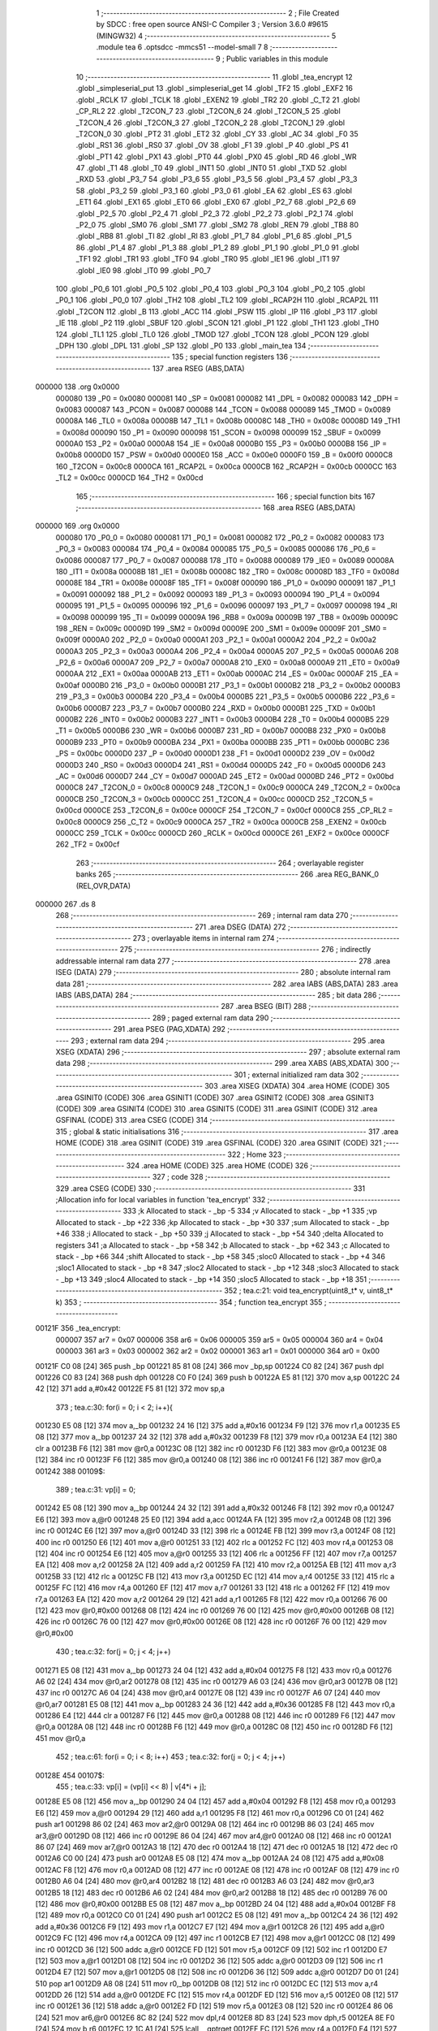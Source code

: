                                      1 ;--------------------------------------------------------
                                      2 ; File Created by SDCC : free open source ANSI-C Compiler
                                      3 ; Version 3.6.0 #9615 (MINGW32)
                                      4 ;--------------------------------------------------------
                                      5 	.module tea
                                      6 	.optsdcc -mmcs51 --model-small
                                      7 	
                                      8 ;--------------------------------------------------------
                                      9 ; Public variables in this module
                                     10 ;--------------------------------------------------------
                                     11 	.globl _tea_encrypt
                                     12 	.globl _simpleserial_put
                                     13 	.globl _simpleserial_get
                                     14 	.globl _TF2
                                     15 	.globl _EXF2
                                     16 	.globl _RCLK
                                     17 	.globl _TCLK
                                     18 	.globl _EXEN2
                                     19 	.globl _TR2
                                     20 	.globl _C_T2
                                     21 	.globl _CP_RL2
                                     22 	.globl _T2CON_7
                                     23 	.globl _T2CON_6
                                     24 	.globl _T2CON_5
                                     25 	.globl _T2CON_4
                                     26 	.globl _T2CON_3
                                     27 	.globl _T2CON_2
                                     28 	.globl _T2CON_1
                                     29 	.globl _T2CON_0
                                     30 	.globl _PT2
                                     31 	.globl _ET2
                                     32 	.globl _CY
                                     33 	.globl _AC
                                     34 	.globl _F0
                                     35 	.globl _RS1
                                     36 	.globl _RS0
                                     37 	.globl _OV
                                     38 	.globl _F1
                                     39 	.globl _P
                                     40 	.globl _PS
                                     41 	.globl _PT1
                                     42 	.globl _PX1
                                     43 	.globl _PT0
                                     44 	.globl _PX0
                                     45 	.globl _RD
                                     46 	.globl _WR
                                     47 	.globl _T1
                                     48 	.globl _T0
                                     49 	.globl _INT1
                                     50 	.globl _INT0
                                     51 	.globl _TXD
                                     52 	.globl _RXD
                                     53 	.globl _P3_7
                                     54 	.globl _P3_6
                                     55 	.globl _P3_5
                                     56 	.globl _P3_4
                                     57 	.globl _P3_3
                                     58 	.globl _P3_2
                                     59 	.globl _P3_1
                                     60 	.globl _P3_0
                                     61 	.globl _EA
                                     62 	.globl _ES
                                     63 	.globl _ET1
                                     64 	.globl _EX1
                                     65 	.globl _ET0
                                     66 	.globl _EX0
                                     67 	.globl _P2_7
                                     68 	.globl _P2_6
                                     69 	.globl _P2_5
                                     70 	.globl _P2_4
                                     71 	.globl _P2_3
                                     72 	.globl _P2_2
                                     73 	.globl _P2_1
                                     74 	.globl _P2_0
                                     75 	.globl _SM0
                                     76 	.globl _SM1
                                     77 	.globl _SM2
                                     78 	.globl _REN
                                     79 	.globl _TB8
                                     80 	.globl _RB8
                                     81 	.globl _TI
                                     82 	.globl _RI
                                     83 	.globl _P1_7
                                     84 	.globl _P1_6
                                     85 	.globl _P1_5
                                     86 	.globl _P1_4
                                     87 	.globl _P1_3
                                     88 	.globl _P1_2
                                     89 	.globl _P1_1
                                     90 	.globl _P1_0
                                     91 	.globl _TF1
                                     92 	.globl _TR1
                                     93 	.globl _TF0
                                     94 	.globl _TR0
                                     95 	.globl _IE1
                                     96 	.globl _IT1
                                     97 	.globl _IE0
                                     98 	.globl _IT0
                                     99 	.globl _P0_7
                                    100 	.globl _P0_6
                                    101 	.globl _P0_5
                                    102 	.globl _P0_4
                                    103 	.globl _P0_3
                                    104 	.globl _P0_2
                                    105 	.globl _P0_1
                                    106 	.globl _P0_0
                                    107 	.globl _TH2
                                    108 	.globl _TL2
                                    109 	.globl _RCAP2H
                                    110 	.globl _RCAP2L
                                    111 	.globl _T2CON
                                    112 	.globl _B
                                    113 	.globl _ACC
                                    114 	.globl _PSW
                                    115 	.globl _IP
                                    116 	.globl _P3
                                    117 	.globl _IE
                                    118 	.globl _P2
                                    119 	.globl _SBUF
                                    120 	.globl _SCON
                                    121 	.globl _P1
                                    122 	.globl _TH1
                                    123 	.globl _TH0
                                    124 	.globl _TL1
                                    125 	.globl _TL0
                                    126 	.globl _TMOD
                                    127 	.globl _TCON
                                    128 	.globl _PCON
                                    129 	.globl _DPH
                                    130 	.globl _DPL
                                    131 	.globl _SP
                                    132 	.globl _P0
                                    133 	.globl _main_tea
                                    134 ;--------------------------------------------------------
                                    135 ; special function registers
                                    136 ;--------------------------------------------------------
                                    137 	.area RSEG    (ABS,DATA)
      000000                        138 	.org 0x0000
                           000080   139 _P0	=	0x0080
                           000081   140 _SP	=	0x0081
                           000082   141 _DPL	=	0x0082
                           000083   142 _DPH	=	0x0083
                           000087   143 _PCON	=	0x0087
                           000088   144 _TCON	=	0x0088
                           000089   145 _TMOD	=	0x0089
                           00008A   146 _TL0	=	0x008a
                           00008B   147 _TL1	=	0x008b
                           00008C   148 _TH0	=	0x008c
                           00008D   149 _TH1	=	0x008d
                           000090   150 _P1	=	0x0090
                           000098   151 _SCON	=	0x0098
                           000099   152 _SBUF	=	0x0099
                           0000A0   153 _P2	=	0x00a0
                           0000A8   154 _IE	=	0x00a8
                           0000B0   155 _P3	=	0x00b0
                           0000B8   156 _IP	=	0x00b8
                           0000D0   157 _PSW	=	0x00d0
                           0000E0   158 _ACC	=	0x00e0
                           0000F0   159 _B	=	0x00f0
                           0000C8   160 _T2CON	=	0x00c8
                           0000CA   161 _RCAP2L	=	0x00ca
                           0000CB   162 _RCAP2H	=	0x00cb
                           0000CC   163 _TL2	=	0x00cc
                           0000CD   164 _TH2	=	0x00cd
                                    165 ;--------------------------------------------------------
                                    166 ; special function bits
                                    167 ;--------------------------------------------------------
                                    168 	.area RSEG    (ABS,DATA)
      000000                        169 	.org 0x0000
                           000080   170 _P0_0	=	0x0080
                           000081   171 _P0_1	=	0x0081
                           000082   172 _P0_2	=	0x0082
                           000083   173 _P0_3	=	0x0083
                           000084   174 _P0_4	=	0x0084
                           000085   175 _P0_5	=	0x0085
                           000086   176 _P0_6	=	0x0086
                           000087   177 _P0_7	=	0x0087
                           000088   178 _IT0	=	0x0088
                           000089   179 _IE0	=	0x0089
                           00008A   180 _IT1	=	0x008a
                           00008B   181 _IE1	=	0x008b
                           00008C   182 _TR0	=	0x008c
                           00008D   183 _TF0	=	0x008d
                           00008E   184 _TR1	=	0x008e
                           00008F   185 _TF1	=	0x008f
                           000090   186 _P1_0	=	0x0090
                           000091   187 _P1_1	=	0x0091
                           000092   188 _P1_2	=	0x0092
                           000093   189 _P1_3	=	0x0093
                           000094   190 _P1_4	=	0x0094
                           000095   191 _P1_5	=	0x0095
                           000096   192 _P1_6	=	0x0096
                           000097   193 _P1_7	=	0x0097
                           000098   194 _RI	=	0x0098
                           000099   195 _TI	=	0x0099
                           00009A   196 _RB8	=	0x009a
                           00009B   197 _TB8	=	0x009b
                           00009C   198 _REN	=	0x009c
                           00009D   199 _SM2	=	0x009d
                           00009E   200 _SM1	=	0x009e
                           00009F   201 _SM0	=	0x009f
                           0000A0   202 _P2_0	=	0x00a0
                           0000A1   203 _P2_1	=	0x00a1
                           0000A2   204 _P2_2	=	0x00a2
                           0000A3   205 _P2_3	=	0x00a3
                           0000A4   206 _P2_4	=	0x00a4
                           0000A5   207 _P2_5	=	0x00a5
                           0000A6   208 _P2_6	=	0x00a6
                           0000A7   209 _P2_7	=	0x00a7
                           0000A8   210 _EX0	=	0x00a8
                           0000A9   211 _ET0	=	0x00a9
                           0000AA   212 _EX1	=	0x00aa
                           0000AB   213 _ET1	=	0x00ab
                           0000AC   214 _ES	=	0x00ac
                           0000AF   215 _EA	=	0x00af
                           0000B0   216 _P3_0	=	0x00b0
                           0000B1   217 _P3_1	=	0x00b1
                           0000B2   218 _P3_2	=	0x00b2
                           0000B3   219 _P3_3	=	0x00b3
                           0000B4   220 _P3_4	=	0x00b4
                           0000B5   221 _P3_5	=	0x00b5
                           0000B6   222 _P3_6	=	0x00b6
                           0000B7   223 _P3_7	=	0x00b7
                           0000B0   224 _RXD	=	0x00b0
                           0000B1   225 _TXD	=	0x00b1
                           0000B2   226 _INT0	=	0x00b2
                           0000B3   227 _INT1	=	0x00b3
                           0000B4   228 _T0	=	0x00b4
                           0000B5   229 _T1	=	0x00b5
                           0000B6   230 _WR	=	0x00b6
                           0000B7   231 _RD	=	0x00b7
                           0000B8   232 _PX0	=	0x00b8
                           0000B9   233 _PT0	=	0x00b9
                           0000BA   234 _PX1	=	0x00ba
                           0000BB   235 _PT1	=	0x00bb
                           0000BC   236 _PS	=	0x00bc
                           0000D0   237 _P	=	0x00d0
                           0000D1   238 _F1	=	0x00d1
                           0000D2   239 _OV	=	0x00d2
                           0000D3   240 _RS0	=	0x00d3
                           0000D4   241 _RS1	=	0x00d4
                           0000D5   242 _F0	=	0x00d5
                           0000D6   243 _AC	=	0x00d6
                           0000D7   244 _CY	=	0x00d7
                           0000AD   245 _ET2	=	0x00ad
                           0000BD   246 _PT2	=	0x00bd
                           0000C8   247 _T2CON_0	=	0x00c8
                           0000C9   248 _T2CON_1	=	0x00c9
                           0000CA   249 _T2CON_2	=	0x00ca
                           0000CB   250 _T2CON_3	=	0x00cb
                           0000CC   251 _T2CON_4	=	0x00cc
                           0000CD   252 _T2CON_5	=	0x00cd
                           0000CE   253 _T2CON_6	=	0x00ce
                           0000CF   254 _T2CON_7	=	0x00cf
                           0000C8   255 _CP_RL2	=	0x00c8
                           0000C9   256 _C_T2	=	0x00c9
                           0000CA   257 _TR2	=	0x00ca
                           0000CB   258 _EXEN2	=	0x00cb
                           0000CC   259 _TCLK	=	0x00cc
                           0000CD   260 _RCLK	=	0x00cd
                           0000CE   261 _EXF2	=	0x00ce
                           0000CF   262 _TF2	=	0x00cf
                                    263 ;--------------------------------------------------------
                                    264 ; overlayable register banks
                                    265 ;--------------------------------------------------------
                                    266 	.area REG_BANK_0	(REL,OVR,DATA)
      000000                        267 	.ds 8
                                    268 ;--------------------------------------------------------
                                    269 ; internal ram data
                                    270 ;--------------------------------------------------------
                                    271 	.area DSEG    (DATA)
                                    272 ;--------------------------------------------------------
                                    273 ; overlayable items in internal ram 
                                    274 ;--------------------------------------------------------
                                    275 ;--------------------------------------------------------
                                    276 ; indirectly addressable internal ram data
                                    277 ;--------------------------------------------------------
                                    278 	.area ISEG    (DATA)
                                    279 ;--------------------------------------------------------
                                    280 ; absolute internal ram data
                                    281 ;--------------------------------------------------------
                                    282 	.area IABS    (ABS,DATA)
                                    283 	.area IABS    (ABS,DATA)
                                    284 ;--------------------------------------------------------
                                    285 ; bit data
                                    286 ;--------------------------------------------------------
                                    287 	.area BSEG    (BIT)
                                    288 ;--------------------------------------------------------
                                    289 ; paged external ram data
                                    290 ;--------------------------------------------------------
                                    291 	.area PSEG    (PAG,XDATA)
                                    292 ;--------------------------------------------------------
                                    293 ; external ram data
                                    294 ;--------------------------------------------------------
                                    295 	.area XSEG    (XDATA)
                                    296 ;--------------------------------------------------------
                                    297 ; absolute external ram data
                                    298 ;--------------------------------------------------------
                                    299 	.area XABS    (ABS,XDATA)
                                    300 ;--------------------------------------------------------
                                    301 ; external initialized ram data
                                    302 ;--------------------------------------------------------
                                    303 	.area XISEG   (XDATA)
                                    304 	.area HOME    (CODE)
                                    305 	.area GSINIT0 (CODE)
                                    306 	.area GSINIT1 (CODE)
                                    307 	.area GSINIT2 (CODE)
                                    308 	.area GSINIT3 (CODE)
                                    309 	.area GSINIT4 (CODE)
                                    310 	.area GSINIT5 (CODE)
                                    311 	.area GSINIT  (CODE)
                                    312 	.area GSFINAL (CODE)
                                    313 	.area CSEG    (CODE)
                                    314 ;--------------------------------------------------------
                                    315 ; global & static initialisations
                                    316 ;--------------------------------------------------------
                                    317 	.area HOME    (CODE)
                                    318 	.area GSINIT  (CODE)
                                    319 	.area GSFINAL (CODE)
                                    320 	.area GSINIT  (CODE)
                                    321 ;--------------------------------------------------------
                                    322 ; Home
                                    323 ;--------------------------------------------------------
                                    324 	.area HOME    (CODE)
                                    325 	.area HOME    (CODE)
                                    326 ;--------------------------------------------------------
                                    327 ; code
                                    328 ;--------------------------------------------------------
                                    329 	.area CSEG    (CODE)
                                    330 ;------------------------------------------------------------
                                    331 ;Allocation info for local variables in function 'tea_encrypt'
                                    332 ;------------------------------------------------------------
                                    333 ;k                         Allocated to stack - _bp -5
                                    334 ;v                         Allocated to stack - _bp +1
                                    335 ;vp                        Allocated to stack - _bp +22
                                    336 ;kp                        Allocated to stack - _bp +30
                                    337 ;sum                       Allocated to stack - _bp +46
                                    338 ;i                         Allocated to stack - _bp +50
                                    339 ;j                         Allocated to stack - _bp +54
                                    340 ;delta                     Allocated to registers 
                                    341 ;a                         Allocated to stack - _bp +58
                                    342 ;b                         Allocated to stack - _bp +62
                                    343 ;c                         Allocated to stack - _bp +66
                                    344 ;shift                     Allocated to stack - _bp +58
                                    345 ;sloc0                     Allocated to stack - _bp +4
                                    346 ;sloc1                     Allocated to stack - _bp +8
                                    347 ;sloc2                     Allocated to stack - _bp +12
                                    348 ;sloc3                     Allocated to stack - _bp +13
                                    349 ;sloc4                     Allocated to stack - _bp +14
                                    350 ;sloc5                     Allocated to stack - _bp +18
                                    351 ;------------------------------------------------------------
                                    352 ;	tea.c:21: void tea_encrypt(uint8_t* v, uint8_t* k)
                                    353 ;	-----------------------------------------
                                    354 ;	 function tea_encrypt
                                    355 ;	-----------------------------------------
      00121F                        356 _tea_encrypt:
                           000007   357 	ar7 = 0x07
                           000006   358 	ar6 = 0x06
                           000005   359 	ar5 = 0x05
                           000004   360 	ar4 = 0x04
                           000003   361 	ar3 = 0x03
                           000002   362 	ar2 = 0x02
                           000001   363 	ar1 = 0x01
                           000000   364 	ar0 = 0x00
      00121F C0 08            [24]  365 	push	_bp
      001221 85 81 08         [24]  366 	mov	_bp,sp
      001224 C0 82            [24]  367 	push	dpl
      001226 C0 83            [24]  368 	push	dph
      001228 C0 F0            [24]  369 	push	b
      00122A E5 81            [12]  370 	mov	a,sp
      00122C 24 42            [12]  371 	add	a,#0x42
      00122E F5 81            [12]  372 	mov	sp,a
                                    373 ;	tea.c:30: for(i = 0; i < 2; i++){
      001230 E5 08            [12]  374 	mov	a,_bp
      001232 24 16            [12]  375 	add	a,#0x16
      001234 F9               [12]  376 	mov	r1,a
      001235 E5 08            [12]  377 	mov	a,_bp
      001237 24 32            [12]  378 	add	a,#0x32
      001239 F8               [12]  379 	mov	r0,a
      00123A E4               [12]  380 	clr	a
      00123B F6               [12]  381 	mov	@r0,a
      00123C 08               [12]  382 	inc	r0
      00123D F6               [12]  383 	mov	@r0,a
      00123E 08               [12]  384 	inc	r0
      00123F F6               [12]  385 	mov	@r0,a
      001240 08               [12]  386 	inc	r0
      001241 F6               [12]  387 	mov	@r0,a
      001242                        388 00109$:
                                    389 ;	tea.c:31: vp[i] = 0;
      001242 E5 08            [12]  390 	mov	a,_bp
      001244 24 32            [12]  391 	add	a,#0x32
      001246 F8               [12]  392 	mov	r0,a
      001247 E6               [12]  393 	mov	a,@r0
      001248 25 E0            [12]  394 	add	a,acc
      00124A FA               [12]  395 	mov	r2,a
      00124B 08               [12]  396 	inc	r0
      00124C E6               [12]  397 	mov	a,@r0
      00124D 33               [12]  398 	rlc	a
      00124E FB               [12]  399 	mov	r3,a
      00124F 08               [12]  400 	inc	r0
      001250 E6               [12]  401 	mov	a,@r0
      001251 33               [12]  402 	rlc	a
      001252 FC               [12]  403 	mov	r4,a
      001253 08               [12]  404 	inc	r0
      001254 E6               [12]  405 	mov	a,@r0
      001255 33               [12]  406 	rlc	a
      001256 FF               [12]  407 	mov	r7,a
      001257 EA               [12]  408 	mov	a,r2
      001258 2A               [12]  409 	add	a,r2
      001259 FA               [12]  410 	mov	r2,a
      00125A EB               [12]  411 	mov	a,r3
      00125B 33               [12]  412 	rlc	a
      00125C FB               [12]  413 	mov	r3,a
      00125D EC               [12]  414 	mov	a,r4
      00125E 33               [12]  415 	rlc	a
      00125F FC               [12]  416 	mov	r4,a
      001260 EF               [12]  417 	mov	a,r7
      001261 33               [12]  418 	rlc	a
      001262 FF               [12]  419 	mov	r7,a
      001263 EA               [12]  420 	mov	a,r2
      001264 29               [12]  421 	add	a,r1
      001265 F8               [12]  422 	mov	r0,a
      001266 76 00            [12]  423 	mov	@r0,#0x00
      001268 08               [12]  424 	inc	r0
      001269 76 00            [12]  425 	mov	@r0,#0x00
      00126B 08               [12]  426 	inc	r0
      00126C 76 00            [12]  427 	mov	@r0,#0x00
      00126E 08               [12]  428 	inc	r0
      00126F 76 00            [12]  429 	mov	@r0,#0x00
                                    430 ;	tea.c:32: for(j = 0; j < 4; j++)
      001271 E5 08            [12]  431 	mov	a,_bp
      001273 24 04            [12]  432 	add	a,#0x04
      001275 F8               [12]  433 	mov	r0,a
      001276 A6 02            [24]  434 	mov	@r0,ar2
      001278 08               [12]  435 	inc	r0
      001279 A6 03            [24]  436 	mov	@r0,ar3
      00127B 08               [12]  437 	inc	r0
      00127C A6 04            [24]  438 	mov	@r0,ar4
      00127E 08               [12]  439 	inc	r0
      00127F A6 07            [24]  440 	mov	@r0,ar7
      001281 E5 08            [12]  441 	mov	a,_bp
      001283 24 36            [12]  442 	add	a,#0x36
      001285 F8               [12]  443 	mov	r0,a
      001286 E4               [12]  444 	clr	a
      001287 F6               [12]  445 	mov	@r0,a
      001288 08               [12]  446 	inc	r0
      001289 F6               [12]  447 	mov	@r0,a
      00128A 08               [12]  448 	inc	r0
      00128B F6               [12]  449 	mov	@r0,a
      00128C 08               [12]  450 	inc	r0
      00128D F6               [12]  451 	mov	@r0,a
                                    452 ;	tea.c:61: for(i = 0; i < 8; i++)
                                    453 ;	tea.c:32: for(j = 0; j < 4; j++)
      00128E                        454 00107$:
                                    455 ;	tea.c:33: vp[i] = (vp[i] << 8) | v[4*i + j]; 
      00128E E5 08            [12]  456 	mov	a,_bp
      001290 24 04            [12]  457 	add	a,#0x04
      001292 F8               [12]  458 	mov	r0,a
      001293 E6               [12]  459 	mov	a,@r0
      001294 29               [12]  460 	add	a,r1
      001295 F8               [12]  461 	mov	r0,a
      001296 C0 01            [24]  462 	push	ar1
      001298 86 02            [24]  463 	mov	ar2,@r0
      00129A 08               [12]  464 	inc	r0
      00129B 86 03            [24]  465 	mov	ar3,@r0
      00129D 08               [12]  466 	inc	r0
      00129E 86 04            [24]  467 	mov	ar4,@r0
      0012A0 08               [12]  468 	inc	r0
      0012A1 86 07            [24]  469 	mov	ar7,@r0
      0012A3 18               [12]  470 	dec	r0
      0012A4 18               [12]  471 	dec	r0
      0012A5 18               [12]  472 	dec	r0
      0012A6 C0 00            [24]  473 	push	ar0
      0012A8 E5 08            [12]  474 	mov	a,_bp
      0012AA 24 08            [12]  475 	add	a,#0x08
      0012AC F8               [12]  476 	mov	r0,a
      0012AD 08               [12]  477 	inc	r0
      0012AE 08               [12]  478 	inc	r0
      0012AF 08               [12]  479 	inc	r0
      0012B0 A6 04            [24]  480 	mov	@r0,ar4
      0012B2 18               [12]  481 	dec	r0
      0012B3 A6 03            [24]  482 	mov	@r0,ar3
      0012B5 18               [12]  483 	dec	r0
      0012B6 A6 02            [24]  484 	mov	@r0,ar2
      0012B8 18               [12]  485 	dec	r0
      0012B9 76 00            [12]  486 	mov	@r0,#0x00
      0012BB E5 08            [12]  487 	mov	a,_bp
      0012BD 24 04            [12]  488 	add	a,#0x04
      0012BF F8               [12]  489 	mov	r0,a
      0012C0 C0 01            [24]  490 	push	ar1
      0012C2 E5 08            [12]  491 	mov	a,_bp
      0012C4 24 36            [12]  492 	add	a,#0x36
      0012C6 F9               [12]  493 	mov	r1,a
      0012C7 E7               [12]  494 	mov	a,@r1
      0012C8 26               [12]  495 	add	a,@r0
      0012C9 FC               [12]  496 	mov	r4,a
      0012CA 09               [12]  497 	inc	r1
      0012CB E7               [12]  498 	mov	a,@r1
      0012CC 08               [12]  499 	inc	r0
      0012CD 36               [12]  500 	addc	a,@r0
      0012CE FD               [12]  501 	mov	r5,a
      0012CF 09               [12]  502 	inc	r1
      0012D0 E7               [12]  503 	mov	a,@r1
      0012D1 08               [12]  504 	inc	r0
      0012D2 36               [12]  505 	addc	a,@r0
      0012D3 09               [12]  506 	inc	r1
      0012D4 E7               [12]  507 	mov	a,@r1
      0012D5 08               [12]  508 	inc	r0
      0012D6 36               [12]  509 	addc	a,@r0
      0012D7 D0 01            [24]  510 	pop	ar1
      0012D9 A8 08            [24]  511 	mov	r0,_bp
      0012DB 08               [12]  512 	inc	r0
      0012DC EC               [12]  513 	mov	a,r4
      0012DD 26               [12]  514 	add	a,@r0
      0012DE FC               [12]  515 	mov	r4,a
      0012DF ED               [12]  516 	mov	a,r5
      0012E0 08               [12]  517 	inc	r0
      0012E1 36               [12]  518 	addc	a,@r0
      0012E2 FD               [12]  519 	mov	r5,a
      0012E3 08               [12]  520 	inc	r0
      0012E4 86 06            [24]  521 	mov	ar6,@r0
      0012E6 8C 82            [24]  522 	mov	dpl,r4
      0012E8 8D 83            [24]  523 	mov	dph,r5
      0012EA 8E F0            [24]  524 	mov	b,r6
      0012EC 12 1C A1         [24]  525 	lcall	__gptrget
      0012EF FC               [12]  526 	mov	r4,a
      0012F0 E4               [12]  527 	clr	a
      0012F1 FF               [12]  528 	mov	r7,a
      0012F2 FE               [12]  529 	mov	r6,a
      0012F3 FD               [12]  530 	mov	r5,a
      0012F4 E5 08            [12]  531 	mov	a,_bp
      0012F6 24 08            [12]  532 	add	a,#0x08
      0012F8 F8               [12]  533 	mov	r0,a
      0012F9 E6               [12]  534 	mov	a,@r0
      0012FA 42 04            [12]  535 	orl	ar4,a
      0012FC 08               [12]  536 	inc	r0
      0012FD E6               [12]  537 	mov	a,@r0
      0012FE 42 07            [12]  538 	orl	ar7,a
      001300 08               [12]  539 	inc	r0
      001301 E6               [12]  540 	mov	a,@r0
      001302 42 06            [12]  541 	orl	ar6,a
      001304 08               [12]  542 	inc	r0
      001305 E6               [12]  543 	mov	a,@r0
      001306 42 05            [12]  544 	orl	ar5,a
      001308 D0 00            [24]  545 	pop	ar0
      00130A A6 04            [24]  546 	mov	@r0,ar4
      00130C 08               [12]  547 	inc	r0
      00130D A6 07            [24]  548 	mov	@r0,ar7
      00130F 08               [12]  549 	inc	r0
      001310 A6 06            [24]  550 	mov	@r0,ar6
      001312 08               [12]  551 	inc	r0
      001313 A6 05            [24]  552 	mov	@r0,ar5
      001315 18               [12]  553 	dec	r0
      001316 18               [12]  554 	dec	r0
      001317 18               [12]  555 	dec	r0
                                    556 ;	tea.c:32: for(j = 0; j < 4; j++)
      001318 E5 08            [12]  557 	mov	a,_bp
      00131A 24 36            [12]  558 	add	a,#0x36
      00131C F8               [12]  559 	mov	r0,a
      00131D 06               [12]  560 	inc	@r0
      00131E B6 00 0C         [24]  561 	cjne	@r0,#0x00,00161$
      001321 08               [12]  562 	inc	r0
      001322 06               [12]  563 	inc	@r0
      001323 B6 00 07         [24]  564 	cjne	@r0,#0x00,00161$
      001326 08               [12]  565 	inc	r0
      001327 06               [12]  566 	inc	@r0
      001328 B6 00 02         [24]  567 	cjne	@r0,#0x00,00161$
      00132B 08               [12]  568 	inc	r0
      00132C 06               [12]  569 	inc	@r0
      00132D                        570 00161$:
      00132D E5 08            [12]  571 	mov	a,_bp
      00132F 24 36            [12]  572 	add	a,#0x36
      001331 F8               [12]  573 	mov	r0,a
      001332 C3               [12]  574 	clr	c
      001333 E6               [12]  575 	mov	a,@r0
      001334 94 04            [12]  576 	subb	a,#0x04
      001336 08               [12]  577 	inc	r0
      001337 E6               [12]  578 	mov	a,@r0
      001338 94 00            [12]  579 	subb	a,#0x00
      00133A 08               [12]  580 	inc	r0
      00133B E6               [12]  581 	mov	a,@r0
      00133C 94 00            [12]  582 	subb	a,#0x00
      00133E 08               [12]  583 	inc	r0
      00133F E6               [12]  584 	mov	a,@r0
      001340 94 00            [12]  585 	subb	a,#0x00
      001342 D0 01            [24]  586 	pop	ar1
      001344 50 03            [24]  587 	jnc	00162$
      001346 02 12 8E         [24]  588 	ljmp	00107$
      001349                        589 00162$:
                                    590 ;	tea.c:30: for(i = 0; i < 2; i++){
      001349 E5 08            [12]  591 	mov	a,_bp
      00134B 24 32            [12]  592 	add	a,#0x32
      00134D F8               [12]  593 	mov	r0,a
      00134E 06               [12]  594 	inc	@r0
      00134F B6 00 0C         [24]  595 	cjne	@r0,#0x00,00163$
      001352 08               [12]  596 	inc	r0
      001353 06               [12]  597 	inc	@r0
      001354 B6 00 07         [24]  598 	cjne	@r0,#0x00,00163$
      001357 08               [12]  599 	inc	r0
      001358 06               [12]  600 	inc	@r0
      001359 B6 00 02         [24]  601 	cjne	@r0,#0x00,00163$
      00135C 08               [12]  602 	inc	r0
      00135D 06               [12]  603 	inc	@r0
      00135E                        604 00163$:
      00135E E5 08            [12]  605 	mov	a,_bp
      001360 24 32            [12]  606 	add	a,#0x32
      001362 F8               [12]  607 	mov	r0,a
      001363 C3               [12]  608 	clr	c
      001364 E6               [12]  609 	mov	a,@r0
      001365 94 02            [12]  610 	subb	a,#0x02
      001367 08               [12]  611 	inc	r0
      001368 E6               [12]  612 	mov	a,@r0
      001369 94 00            [12]  613 	subb	a,#0x00
      00136B 08               [12]  614 	inc	r0
      00136C E6               [12]  615 	mov	a,@r0
      00136D 94 00            [12]  616 	subb	a,#0x00
      00136F 08               [12]  617 	inc	r0
      001370 E6               [12]  618 	mov	a,@r0
      001371 94 00            [12]  619 	subb	a,#0x00
      001373 50 03            [24]  620 	jnc	00164$
      001375 02 12 42         [24]  621 	ljmp	00109$
      001378                        622 00164$:
                                    623 ;	tea.c:36: for(i = 0; i < 4; i++){
      001378 E5 08            [12]  624 	mov	a,_bp
      00137A 24 1E            [12]  625 	add	a,#0x1e
      00137C F8               [12]  626 	mov	r0,a
      00137D C0 00            [24]  627 	push	ar0
      00137F E5 08            [12]  628 	mov	a,_bp
      001381 24 32            [12]  629 	add	a,#0x32
      001383 F8               [12]  630 	mov	r0,a
      001384 E4               [12]  631 	clr	a
      001385 F6               [12]  632 	mov	@r0,a
      001386 08               [12]  633 	inc	r0
      001387 F6               [12]  634 	mov	@r0,a
      001388 08               [12]  635 	inc	r0
      001389 F6               [12]  636 	mov	@r0,a
      00138A 08               [12]  637 	inc	r0
      00138B F6               [12]  638 	mov	@r0,a
      00138C D0 00            [24]  639 	pop	ar0
      00138E                        640 00113$:
                                    641 ;	tea.c:37: kp[i] = 0;
      00138E C0 01            [24]  642 	push	ar1
      001390 C0 00            [24]  643 	push	ar0
      001392 E5 08            [12]  644 	mov	a,_bp
      001394 24 32            [12]  645 	add	a,#0x32
      001396 F8               [12]  646 	mov	r0,a
      001397 E6               [12]  647 	mov	a,@r0
      001398 25 E0            [12]  648 	add	a,acc
      00139A FA               [12]  649 	mov	r2,a
      00139B 08               [12]  650 	inc	r0
      00139C E6               [12]  651 	mov	a,@r0
      00139D 33               [12]  652 	rlc	a
      00139E FB               [12]  653 	mov	r3,a
      00139F 08               [12]  654 	inc	r0
      0013A0 E6               [12]  655 	mov	a,@r0
      0013A1 33               [12]  656 	rlc	a
      0013A2 FE               [12]  657 	mov	r6,a
      0013A3 08               [12]  658 	inc	r0
      0013A4 E6               [12]  659 	mov	a,@r0
      0013A5 33               [12]  660 	rlc	a
      0013A6 FF               [12]  661 	mov	r7,a
      0013A7 EA               [12]  662 	mov	a,r2
      0013A8 2A               [12]  663 	add	a,r2
      0013A9 FA               [12]  664 	mov	r2,a
      0013AA EB               [12]  665 	mov	a,r3
      0013AB 33               [12]  666 	rlc	a
      0013AC FB               [12]  667 	mov	r3,a
      0013AD EE               [12]  668 	mov	a,r6
      0013AE 33               [12]  669 	rlc	a
      0013AF FE               [12]  670 	mov	r6,a
      0013B0 EF               [12]  671 	mov	a,r7
      0013B1 33               [12]  672 	rlc	a
      0013B2 FF               [12]  673 	mov	r7,a
      0013B3 D0 00            [24]  674 	pop	ar0
      0013B5 EA               [12]  675 	mov	a,r2
      0013B6 28               [12]  676 	add	a,r0
      0013B7 C0 00            [24]  677 	push	ar0
      0013B9 F8               [12]  678 	mov	r0,a
      0013BA 76 00            [12]  679 	mov	@r0,#0x00
      0013BC 08               [12]  680 	inc	r0
      0013BD 76 00            [12]  681 	mov	@r0,#0x00
      0013BF 08               [12]  682 	inc	r0
      0013C0 76 00            [12]  683 	mov	@r0,#0x00
      0013C2 08               [12]  684 	inc	r0
      0013C3 76 00            [12]  685 	mov	@r0,#0x00
                                    686 ;	tea.c:38: for(j = 0; j < 4; j++)
      0013C5 E5 08            [12]  687 	mov	a,_bp
      0013C7 24 08            [12]  688 	add	a,#0x08
      0013C9 F8               [12]  689 	mov	r0,a
      0013CA A6 02            [24]  690 	mov	@r0,ar2
      0013CC 08               [12]  691 	inc	r0
      0013CD A6 03            [24]  692 	mov	@r0,ar3
      0013CF 08               [12]  693 	inc	r0
      0013D0 A6 06            [24]  694 	mov	@r0,ar6
      0013D2 08               [12]  695 	inc	r0
      0013D3 A6 07            [24]  696 	mov	@r0,ar7
      0013D5 E5 08            [12]  697 	mov	a,_bp
      0013D7 24 36            [12]  698 	add	a,#0x36
      0013D9 F8               [12]  699 	mov	r0,a
      0013DA E4               [12]  700 	clr	a
      0013DB F6               [12]  701 	mov	@r0,a
      0013DC 08               [12]  702 	inc	r0
      0013DD F6               [12]  703 	mov	@r0,a
      0013DE 08               [12]  704 	inc	r0
      0013DF F6               [12]  705 	mov	@r0,a
      0013E0 08               [12]  706 	inc	r0
      0013E1 F6               [12]  707 	mov	@r0,a
      0013E2 D0 00            [24]  708 	pop	ar0
                                    709 ;	tea.c:61: for(i = 0; i < 8; i++)
      0013E4 D0 01            [24]  710 	pop	ar1
                                    711 ;	tea.c:38: for(j = 0; j < 4; j++)
      0013E6                        712 00111$:
                                    713 ;	tea.c:39: kp[i] = (kp[i] << 8) | k[4*i + j]; 
      0013E6 C0 01            [24]  714 	push	ar1
      0013E8 C0 01            [24]  715 	push	ar1
      0013EA E5 08            [12]  716 	mov	a,_bp
      0013EC 24 08            [12]  717 	add	a,#0x08
      0013EE F9               [12]  718 	mov	r1,a
      0013EF E7               [12]  719 	mov	a,@r1
      0013F0 28               [12]  720 	add	a,r0
      0013F1 FF               [12]  721 	mov	r7,a
      0013F2 D0 01            [24]  722 	pop	ar1
      0013F4 C0 00            [24]  723 	push	ar0
      0013F6 A8 07            [24]  724 	mov	r0,ar7
      0013F8 86 03            [24]  725 	mov	ar3,@r0
      0013FA 08               [12]  726 	inc	r0
      0013FB 86 04            [24]  727 	mov	ar4,@r0
      0013FD 08               [12]  728 	inc	r0
      0013FE 86 05            [24]  729 	mov	ar5,@r0
      001400 08               [12]  730 	inc	r0
      001401 86 06            [24]  731 	mov	ar6,@r0
      001403 E5 08            [12]  732 	mov	a,_bp
      001405 24 04            [12]  733 	add	a,#0x04
      001407 F8               [12]  734 	mov	r0,a
      001408 08               [12]  735 	inc	r0
      001409 08               [12]  736 	inc	r0
      00140A 08               [12]  737 	inc	r0
      00140B A6 05            [24]  738 	mov	@r0,ar5
      00140D 18               [12]  739 	dec	r0
      00140E A6 04            [24]  740 	mov	@r0,ar4
      001410 18               [12]  741 	dec	r0
      001411 A6 03            [24]  742 	mov	@r0,ar3
      001413 18               [12]  743 	dec	r0
      001414 76 00            [12]  744 	mov	@r0,#0x00
      001416 E5 08            [12]  745 	mov	a,_bp
      001418 24 08            [12]  746 	add	a,#0x08
      00141A F8               [12]  747 	mov	r0,a
      00141B C0 01            [24]  748 	push	ar1
      00141D E5 08            [12]  749 	mov	a,_bp
      00141F 24 36            [12]  750 	add	a,#0x36
      001421 F9               [12]  751 	mov	r1,a
      001422 E7               [12]  752 	mov	a,@r1
      001423 26               [12]  753 	add	a,@r0
      001424 FA               [12]  754 	mov	r2,a
      001425 09               [12]  755 	inc	r1
      001426 E7               [12]  756 	mov	a,@r1
      001427 08               [12]  757 	inc	r0
      001428 36               [12]  758 	addc	a,@r0
      001429 FC               [12]  759 	mov	r4,a
      00142A 09               [12]  760 	inc	r1
      00142B E7               [12]  761 	mov	a,@r1
      00142C 08               [12]  762 	inc	r0
      00142D 36               [12]  763 	addc	a,@r0
      00142E 09               [12]  764 	inc	r1
      00142F E7               [12]  765 	mov	a,@r1
      001430 08               [12]  766 	inc	r0
      001431 36               [12]  767 	addc	a,@r0
      001432 D0 01            [24]  768 	pop	ar1
      001434 E5 08            [12]  769 	mov	a,_bp
      001436 24 FB            [12]  770 	add	a,#0xfb
      001438 F8               [12]  771 	mov	r0,a
      001439 EA               [12]  772 	mov	a,r2
      00143A 26               [12]  773 	add	a,@r0
      00143B FA               [12]  774 	mov	r2,a
      00143C EC               [12]  775 	mov	a,r4
      00143D 08               [12]  776 	inc	r0
      00143E 36               [12]  777 	addc	a,@r0
      00143F FC               [12]  778 	mov	r4,a
      001440 08               [12]  779 	inc	r0
      001441 86 05            [24]  780 	mov	ar5,@r0
      001443 8A 82            [24]  781 	mov	dpl,r2
      001445 8C 83            [24]  782 	mov	dph,r4
      001447 8D F0            [24]  783 	mov	b,r5
      001449 12 1C A1         [24]  784 	lcall	__gptrget
      00144C FA               [12]  785 	mov	r2,a
      00144D E4               [12]  786 	clr	a
      00144E FE               [12]  787 	mov	r6,a
      00144F FD               [12]  788 	mov	r5,a
      001450 FC               [12]  789 	mov	r4,a
      001451 E5 08            [12]  790 	mov	a,_bp
      001453 24 04            [12]  791 	add	a,#0x04
      001455 F8               [12]  792 	mov	r0,a
      001456 E6               [12]  793 	mov	a,@r0
      001457 42 02            [12]  794 	orl	ar2,a
      001459 08               [12]  795 	inc	r0
      00145A E6               [12]  796 	mov	a,@r0
      00145B 42 06            [12]  797 	orl	ar6,a
      00145D 08               [12]  798 	inc	r0
      00145E E6               [12]  799 	mov	a,@r0
      00145F 42 05            [12]  800 	orl	ar5,a
      001461 08               [12]  801 	inc	r0
      001462 E6               [12]  802 	mov	a,@r0
      001463 42 04            [12]  803 	orl	ar4,a
      001465 A8 07            [24]  804 	mov	r0,ar7
      001467 A6 02            [24]  805 	mov	@r0,ar2
      001469 08               [12]  806 	inc	r0
      00146A A6 06            [24]  807 	mov	@r0,ar6
      00146C 08               [12]  808 	inc	r0
      00146D A6 05            [24]  809 	mov	@r0,ar5
      00146F 08               [12]  810 	inc	r0
      001470 A6 04            [24]  811 	mov	@r0,ar4
                                    812 ;	tea.c:38: for(j = 0; j < 4; j++)
      001472 E5 08            [12]  813 	mov	a,_bp
      001474 24 36            [12]  814 	add	a,#0x36
      001476 F8               [12]  815 	mov	r0,a
      001477 06               [12]  816 	inc	@r0
      001478 B6 00 0C         [24]  817 	cjne	@r0,#0x00,00165$
      00147B 08               [12]  818 	inc	r0
      00147C 06               [12]  819 	inc	@r0
      00147D B6 00 07         [24]  820 	cjne	@r0,#0x00,00165$
      001480 08               [12]  821 	inc	r0
      001481 06               [12]  822 	inc	@r0
      001482 B6 00 02         [24]  823 	cjne	@r0,#0x00,00165$
      001485 08               [12]  824 	inc	r0
      001486 06               [12]  825 	inc	@r0
      001487                        826 00165$:
      001487 E5 08            [12]  827 	mov	a,_bp
      001489 24 36            [12]  828 	add	a,#0x36
      00148B F8               [12]  829 	mov	r0,a
      00148C C3               [12]  830 	clr	c
      00148D E6               [12]  831 	mov	a,@r0
      00148E 94 04            [12]  832 	subb	a,#0x04
      001490 08               [12]  833 	inc	r0
      001491 E6               [12]  834 	mov	a,@r0
      001492 94 00            [12]  835 	subb	a,#0x00
      001494 08               [12]  836 	inc	r0
      001495 E6               [12]  837 	mov	a,@r0
      001496 94 00            [12]  838 	subb	a,#0x00
      001498 08               [12]  839 	inc	r0
      001499 E6               [12]  840 	mov	a,@r0
      00149A 94 00            [12]  841 	subb	a,#0x00
      00149C D0 00            [24]  842 	pop	ar0
      00149E D0 01            [24]  843 	pop	ar1
      0014A0 50 03            [24]  844 	jnc	00166$
      0014A2 02 13 E6         [24]  845 	ljmp	00111$
      0014A5                        846 00166$:
                                    847 ;	tea.c:36: for(i = 0; i < 4; i++){
      0014A5 C0 00            [24]  848 	push	ar0
      0014A7 E5 08            [12]  849 	mov	a,_bp
      0014A9 24 32            [12]  850 	add	a,#0x32
      0014AB F8               [12]  851 	mov	r0,a
      0014AC 06               [12]  852 	inc	@r0
      0014AD B6 00 0C         [24]  853 	cjne	@r0,#0x00,00167$
      0014B0 08               [12]  854 	inc	r0
      0014B1 06               [12]  855 	inc	@r0
      0014B2 B6 00 07         [24]  856 	cjne	@r0,#0x00,00167$
      0014B5 08               [12]  857 	inc	r0
      0014B6 06               [12]  858 	inc	@r0
      0014B7 B6 00 02         [24]  859 	cjne	@r0,#0x00,00167$
      0014BA 08               [12]  860 	inc	r0
      0014BB 06               [12]  861 	inc	@r0
      0014BC                        862 00167$:
      0014BC E5 08            [12]  863 	mov	a,_bp
      0014BE 24 32            [12]  864 	add	a,#0x32
      0014C0 F8               [12]  865 	mov	r0,a
      0014C1 C3               [12]  866 	clr	c
      0014C2 E6               [12]  867 	mov	a,@r0
      0014C3 94 04            [12]  868 	subb	a,#0x04
      0014C5 08               [12]  869 	inc	r0
      0014C6 E6               [12]  870 	mov	a,@r0
      0014C7 94 00            [12]  871 	subb	a,#0x00
      0014C9 08               [12]  872 	inc	r0
      0014CA E6               [12]  873 	mov	a,@r0
      0014CB 94 00            [12]  874 	subb	a,#0x00
      0014CD 08               [12]  875 	inc	r0
      0014CE E6               [12]  876 	mov	a,@r0
      0014CF 94 00            [12]  877 	subb	a,#0x00
      0014D1 D0 00            [24]  878 	pop	ar0
      0014D3 50 03            [24]  879 	jnc	00168$
      0014D5 02 13 8E         [24]  880 	ljmp	00113$
      0014D8                        881 00168$:
                                    882 ;	tea.c:42: for (i=0; i < 32; i++) {                       /* basic cycle start */
      0014D8 C0 01            [24]  883 	push	ar1
      0014DA E5 08            [12]  884 	mov	a,_bp
      0014DC 24 0C            [12]  885 	add	a,#0x0c
      0014DE F9               [12]  886 	mov	r1,a
      0014DF 74 04            [12]  887 	mov	a,#0x04
      0014E1 28               [12]  888 	add	a,r0
      0014E2 F7               [12]  889 	mov	@r1,a
      0014E3 E5 08            [12]  890 	mov	a,_bp
      0014E5 24 04            [12]  891 	add	a,#0x04
      0014E7 F9               [12]  892 	mov	r1,a
      0014E8 74 08            [12]  893 	mov	a,#0x08
      0014EA 28               [12]  894 	add	a,r0
      0014EB F7               [12]  895 	mov	@r1,a
      0014EC E5 08            [12]  896 	mov	a,_bp
      0014EE 24 08            [12]  897 	add	a,#0x08
      0014F0 F9               [12]  898 	mov	r1,a
      0014F1 74 0C            [12]  899 	mov	a,#0x0c
      0014F3 28               [12]  900 	add	a,r0
      0014F4 F7               [12]  901 	mov	@r1,a
      0014F5 D0 01            [24]  902 	pop	ar1
      0014F7 C0 00            [24]  903 	push	ar0
      0014F9 E5 08            [12]  904 	mov	a,_bp
      0014FB 24 2E            [12]  905 	add	a,#0x2e
      0014FD F8               [12]  906 	mov	r0,a
      0014FE E4               [12]  907 	clr	a
      0014FF F6               [12]  908 	mov	@r0,a
      001500 08               [12]  909 	inc	r0
      001501 F6               [12]  910 	mov	@r0,a
      001502 08               [12]  911 	inc	r0
      001503 F6               [12]  912 	mov	@r0,a
      001504 08               [12]  913 	inc	r0
      001505 F6               [12]  914 	mov	@r0,a
      001506 E5 08            [12]  915 	mov	a,_bp
      001508 24 32            [12]  916 	add	a,#0x32
      00150A F8               [12]  917 	mov	r0,a
      00150B 76 20            [12]  918 	mov	@r0,#0x20
      00150D E4               [12]  919 	clr	a
      00150E 08               [12]  920 	inc	r0
      00150F F6               [12]  921 	mov	@r0,a
      001510 08               [12]  922 	inc	r0
      001511 F6               [12]  923 	mov	@r0,a
      001512 08               [12]  924 	inc	r0
      001513 F6               [12]  925 	mov	@r0,a
      001514 D0 00            [24]  926 	pop	ar0
      001516                        927 00117$:
                                    928 ;	tea.c:45: sum += delta;
      001516 C0 00            [24]  929 	push	ar0
      001518 E5 08            [12]  930 	mov	a,_bp
      00151A 24 2E            [12]  931 	add	a,#0x2e
      00151C F8               [12]  932 	mov	r0,a
      00151D 74 B9            [12]  933 	mov	a,#0xb9
      00151F 26               [12]  934 	add	a,@r0
      001520 F6               [12]  935 	mov	@r0,a
      001521 74 79            [12]  936 	mov	a,#0x79
      001523 08               [12]  937 	inc	r0
      001524 36               [12]  938 	addc	a,@r0
      001525 F6               [12]  939 	mov	@r0,a
      001526 74 37            [12]  940 	mov	a,#0x37
      001528 08               [12]  941 	inc	r0
      001529 36               [12]  942 	addc	a,@r0
      00152A F6               [12]  943 	mov	@r0,a
      00152B 74 9E            [12]  944 	mov	a,#0x9e
      00152D 08               [12]  945 	inc	r0
      00152E 36               [12]  946 	addc	a,@r0
      00152F F6               [12]  947 	mov	@r0,a
                                    948 ;	tea.c:48: a = (vp[1] << 4) + kp[0];
      001530 E5 08            [12]  949 	mov	a,_bp
      001532 24 0D            [12]  950 	add	a,#0x0d
      001534 F8               [12]  951 	mov	r0,a
      001535 74 04            [12]  952 	mov	a,#0x04
      001537 29               [12]  953 	add	a,r1
      001538 F6               [12]  954 	mov	@r0,a
      001539 E5 08            [12]  955 	mov	a,_bp
      00153B 24 0D            [12]  956 	add	a,#0x0d
      00153D F8               [12]  957 	mov	r0,a
      00153E C0 01            [24]  958 	push	ar1
      001540 E5 08            [12]  959 	mov	a,_bp
      001542 24 0E            [12]  960 	add	a,#0x0e
      001544 F9               [12]  961 	mov	r1,a
      001545 86 00            [24]  962 	mov	ar0,@r0
      001547 E6               [12]  963 	mov	a,@r0
      001548 F7               [12]  964 	mov	@r1,a
      001549 08               [12]  965 	inc	r0
      00154A E6               [12]  966 	mov	a,@r0
      00154B 09               [12]  967 	inc	r1
      00154C F7               [12]  968 	mov	@r1,a
      00154D 08               [12]  969 	inc	r0
      00154E E6               [12]  970 	mov	a,@r0
      00154F 09               [12]  971 	inc	r1
      001550 F7               [12]  972 	mov	@r1,a
      001551 08               [12]  973 	inc	r0
      001552 E6               [12]  974 	mov	a,@r0
      001553 09               [12]  975 	inc	r1
      001554 F7               [12]  976 	mov	@r1,a
      001555 18               [12]  977 	dec	r0
      001556 18               [12]  978 	dec	r0
      001557 18               [12]  979 	dec	r0
      001558 E5 08            [12]  980 	mov	a,_bp
      00155A 24 0E            [12]  981 	add	a,#0x0e
      00155C F8               [12]  982 	mov	r0,a
      00155D E5 08            [12]  983 	mov	a,_bp
      00155F 24 12            [12]  984 	add	a,#0x12
      001561 F9               [12]  985 	mov	r1,a
      001562 08               [12]  986 	inc	r0
      001563 08               [12]  987 	inc	r0
      001564 E6               [12]  988 	mov	a,@r0
      001565 09               [12]  989 	inc	r1
      001566 09               [12]  990 	inc	r1
      001567 F7               [12]  991 	mov	@r1,a
      001568 08               [12]  992 	inc	r0
      001569 E6               [12]  993 	mov	a,@r0
      00156A C4               [12]  994 	swap	a
      00156B 54 F0            [12]  995 	anl	a,#0xf0
      00156D C7               [12]  996 	xch	a,@r1
      00156E C4               [12]  997 	swap	a
      00156F C7               [12]  998 	xch	a,@r1
      001570 67               [12]  999 	xrl	a,@r1
      001571 C7               [12] 1000 	xch	a,@r1
      001572 54 F0            [12] 1001 	anl	a,#0xf0
      001574 C7               [12] 1002 	xch	a,@r1
      001575 67               [12] 1003 	xrl	a,@r1
      001576 09               [12] 1004 	inc	r1
      001577 F7               [12] 1005 	mov	@r1,a
      001578 18               [12] 1006 	dec	r0
      001579 18               [12] 1007 	dec	r0
      00157A E6               [12] 1008 	mov	a,@r0
      00157B C4               [12] 1009 	swap	a
      00157C 54 0F            [12] 1010 	anl	a,#0x0f
      00157E 19               [12] 1011 	dec	r1
      00157F 47               [12] 1012 	orl	a,@r1
      001580 F7               [12] 1013 	mov	@r1,a
      001581 18               [12] 1014 	dec	r0
      001582 E6               [12] 1015 	mov	a,@r0
      001583 19               [12] 1016 	dec	r1
      001584 19               [12] 1017 	dec	r1
      001585 F7               [12] 1018 	mov	@r1,a
      001586 08               [12] 1019 	inc	r0
      001587 E6               [12] 1020 	mov	a,@r0
      001588 C4               [12] 1021 	swap	a
      001589 54 F0            [12] 1022 	anl	a,#0xf0
      00158B C7               [12] 1023 	xch	a,@r1
      00158C C4               [12] 1024 	swap	a
      00158D C7               [12] 1025 	xch	a,@r1
      00158E 67               [12] 1026 	xrl	a,@r1
      00158F C7               [12] 1027 	xch	a,@r1
      001590 54 F0            [12] 1028 	anl	a,#0xf0
      001592 C7               [12] 1029 	xch	a,@r1
      001593 67               [12] 1030 	xrl	a,@r1
      001594 09               [12] 1031 	inc	r1
      001595 F7               [12] 1032 	mov	@r1,a
      001596 D0 01            [24] 1033 	pop	ar1
      001598 D0 00            [24] 1034 	pop	ar0
      00159A 86 02            [24] 1035 	mov	ar2,@r0
      00159C 08               [12] 1036 	inc	r0
      00159D 86 03            [24] 1037 	mov	ar3,@r0
      00159F 08               [12] 1038 	inc	r0
      0015A0 86 06            [24] 1039 	mov	ar6,@r0
      0015A2 08               [12] 1040 	inc	r0
      0015A3 86 07            [24] 1041 	mov	ar7,@r0
      0015A5 18               [12] 1042 	dec	r0
      0015A6 18               [12] 1043 	dec	r0
      0015A7 18               [12] 1044 	dec	r0
      0015A8 C0 00            [24] 1045 	push	ar0
      0015AA E5 08            [12] 1046 	mov	a,_bp
      0015AC 24 12            [12] 1047 	add	a,#0x12
      0015AE F8               [12] 1048 	mov	r0,a
      0015AF EA               [12] 1049 	mov	a,r2
      0015B0 26               [12] 1050 	add	a,@r0
      0015B1 FA               [12] 1051 	mov	r2,a
      0015B2 EB               [12] 1052 	mov	a,r3
      0015B3 08               [12] 1053 	inc	r0
      0015B4 36               [12] 1054 	addc	a,@r0
      0015B5 FB               [12] 1055 	mov	r3,a
      0015B6 EE               [12] 1056 	mov	a,r6
      0015B7 08               [12] 1057 	inc	r0
      0015B8 36               [12] 1058 	addc	a,@r0
      0015B9 FE               [12] 1059 	mov	r6,a
      0015BA EF               [12] 1060 	mov	a,r7
      0015BB 08               [12] 1061 	inc	r0
      0015BC 36               [12] 1062 	addc	a,@r0
      0015BD FF               [12] 1063 	mov	r7,a
      0015BE E5 08            [12] 1064 	mov	a,_bp
      0015C0 24 3A            [12] 1065 	add	a,#0x3a
      0015C2 F8               [12] 1066 	mov	r0,a
      0015C3 A6 02            [24] 1067 	mov	@r0,ar2
      0015C5 08               [12] 1068 	inc	r0
      0015C6 A6 03            [24] 1069 	mov	@r0,ar3
      0015C8 08               [12] 1070 	inc	r0
      0015C9 A6 06            [24] 1071 	mov	@r0,ar6
      0015CB 08               [12] 1072 	inc	r0
      0015CC A6 07            [24] 1073 	mov	@r0,ar7
                                   1074 ;	tea.c:49: b = (vp[1] + sum);
      0015CE E5 08            [12] 1075 	mov	a,_bp
      0015D0 24 0E            [12] 1076 	add	a,#0x0e
      0015D2 F8               [12] 1077 	mov	r0,a
      0015D3 C0 01            [24] 1078 	push	ar1
      0015D5 E5 08            [12] 1079 	mov	a,_bp
      0015D7 24 2E            [12] 1080 	add	a,#0x2e
      0015D9 F9               [12] 1081 	mov	r1,a
      0015DA E7               [12] 1082 	mov	a,@r1
      0015DB 26               [12] 1083 	add	a,@r0
      0015DC FC               [12] 1084 	mov	r4,a
      0015DD 09               [12] 1085 	inc	r1
      0015DE E7               [12] 1086 	mov	a,@r1
      0015DF 08               [12] 1087 	inc	r0
      0015E0 36               [12] 1088 	addc	a,@r0
      0015E1 FD               [12] 1089 	mov	r5,a
      0015E2 09               [12] 1090 	inc	r1
      0015E3 E7               [12] 1091 	mov	a,@r1
      0015E4 08               [12] 1092 	inc	r0
      0015E5 36               [12] 1093 	addc	a,@r0
      0015E6 FE               [12] 1094 	mov	r6,a
      0015E7 09               [12] 1095 	inc	r1
      0015E8 E7               [12] 1096 	mov	a,@r1
      0015E9 08               [12] 1097 	inc	r0
      0015EA 36               [12] 1098 	addc	a,@r0
      0015EB FF               [12] 1099 	mov	r7,a
      0015EC D0 01            [24] 1100 	pop	ar1
      0015EE D0 00            [24] 1101 	pop	ar0
      0015F0 C0 00            [24] 1102 	push	ar0
      0015F2 C0 00            [24] 1103 	push	ar0
      0015F4 E5 08            [12] 1104 	mov	a,_bp
      0015F6 24 3E            [12] 1105 	add	a,#0x3e
      0015F8 F8               [12] 1106 	mov	r0,a
      0015F9 A6 04            [24] 1107 	mov	@r0,ar4
      0015FB 08               [12] 1108 	inc	r0
      0015FC A6 05            [24] 1109 	mov	@r0,ar5
      0015FE 08               [12] 1110 	inc	r0
      0015FF A6 06            [24] 1111 	mov	@r0,ar6
      001601 08               [12] 1112 	inc	r0
      001602 A6 07            [24] 1113 	mov	@r0,ar7
                                   1114 ;	tea.c:50: c = (vp[1] >> 5) + kp[1];
      001604 E5 08            [12] 1115 	mov	a,_bp
      001606 24 0E            [12] 1116 	add	a,#0x0e
      001608 F8               [12] 1117 	mov	r0,a
      001609 C0 01            [24] 1118 	push	ar1
      00160B E5 08            [12] 1119 	mov	a,_bp
      00160D 24 12            [12] 1120 	add	a,#0x12
      00160F F9               [12] 1121 	mov	r1,a
      001610 E6               [12] 1122 	mov	a,@r0
      001611 F7               [12] 1123 	mov	@r1,a
      001612 08               [12] 1124 	inc	r0
      001613 E6               [12] 1125 	mov	a,@r0
      001614 C4               [12] 1126 	swap	a
      001615 03               [12] 1127 	rr	a
      001616 C7               [12] 1128 	xch	a,@r1
      001617 C4               [12] 1129 	swap	a
      001618 03               [12] 1130 	rr	a
      001619 54 07            [12] 1131 	anl	a,#0x07
      00161B 67               [12] 1132 	xrl	a,@r1
      00161C C7               [12] 1133 	xch	a,@r1
      00161D 54 07            [12] 1134 	anl	a,#0x07
      00161F C7               [12] 1135 	xch	a,@r1
      001620 67               [12] 1136 	xrl	a,@r1
      001621 C7               [12] 1137 	xch	a,@r1
      001622 09               [12] 1138 	inc	r1
      001623 F7               [12] 1139 	mov	@r1,a
      001624 08               [12] 1140 	inc	r0
      001625 E6               [12] 1141 	mov	a,@r0
      001626 C4               [12] 1142 	swap	a
      001627 03               [12] 1143 	rr	a
      001628 54 F8            [12] 1144 	anl	a,#0xf8
      00162A 47               [12] 1145 	orl	a,@r1
      00162B F7               [12] 1146 	mov	@r1,a
      00162C E6               [12] 1147 	mov	a,@r0
      00162D 09               [12] 1148 	inc	r1
      00162E F7               [12] 1149 	mov	@r1,a
      00162F 08               [12] 1150 	inc	r0
      001630 E6               [12] 1151 	mov	a,@r0
      001631 C4               [12] 1152 	swap	a
      001632 03               [12] 1153 	rr	a
      001633 C7               [12] 1154 	xch	a,@r1
      001634 C4               [12] 1155 	swap	a
      001635 03               [12] 1156 	rr	a
      001636 54 07            [12] 1157 	anl	a,#0x07
      001638 67               [12] 1158 	xrl	a,@r1
      001639 C7               [12] 1159 	xch	a,@r1
      00163A 54 07            [12] 1160 	anl	a,#0x07
      00163C C7               [12] 1161 	xch	a,@r1
      00163D 67               [12] 1162 	xrl	a,@r1
      00163E C7               [12] 1163 	xch	a,@r1
      00163F 09               [12] 1164 	inc	r1
      001640 F7               [12] 1165 	mov	@r1,a
      001641 D0 01            [24] 1166 	pop	ar1
      001643 E5 08            [12] 1167 	mov	a,_bp
      001645 24 0C            [12] 1168 	add	a,#0x0c
      001647 F8               [12] 1169 	mov	r0,a
      001648 86 00            [24] 1170 	mov	ar0,@r0
      00164A 86 04            [24] 1171 	mov	ar4,@r0
      00164C 08               [12] 1172 	inc	r0
      00164D 86 05            [24] 1173 	mov	ar5,@r0
      00164F 08               [12] 1174 	inc	r0
      001650 86 06            [24] 1175 	mov	ar6,@r0
      001652 08               [12] 1176 	inc	r0
      001653 86 07            [24] 1177 	mov	ar7,@r0
      001655 18               [12] 1178 	dec	r0
      001656 18               [12] 1179 	dec	r0
      001657 18               [12] 1180 	dec	r0
      001658 E5 08            [12] 1181 	mov	a,_bp
      00165A 24 12            [12] 1182 	add	a,#0x12
      00165C F8               [12] 1183 	mov	r0,a
      00165D EC               [12] 1184 	mov	a,r4
      00165E 26               [12] 1185 	add	a,@r0
      00165F FC               [12] 1186 	mov	r4,a
      001660 ED               [12] 1187 	mov	a,r5
      001661 08               [12] 1188 	inc	r0
      001662 36               [12] 1189 	addc	a,@r0
      001663 FD               [12] 1190 	mov	r5,a
      001664 EE               [12] 1191 	mov	a,r6
      001665 08               [12] 1192 	inc	r0
      001666 36               [12] 1193 	addc	a,@r0
      001667 FE               [12] 1194 	mov	r6,a
      001668 EF               [12] 1195 	mov	a,r7
      001669 08               [12] 1196 	inc	r0
      00166A 36               [12] 1197 	addc	a,@r0
      00166B FF               [12] 1198 	mov	r7,a
      00166C E5 08            [12] 1199 	mov	a,_bp
      00166E 24 42            [12] 1200 	add	a,#0x42
      001670 F8               [12] 1201 	mov	r0,a
      001671 A6 04            [24] 1202 	mov	@r0,ar4
      001673 08               [12] 1203 	inc	r0
      001674 A6 05            [24] 1204 	mov	@r0,ar5
      001676 08               [12] 1205 	inc	r0
      001677 A6 06            [24] 1206 	mov	@r0,ar6
      001679 08               [12] 1207 	inc	r0
      00167A A6 07            [24] 1208 	mov	@r0,ar7
                                   1209 ;	tea.c:51: vp[0] += (a ^ b ^ c);
      00167C E5 08            [12] 1210 	mov	a,_bp
      00167E 24 12            [12] 1211 	add	a,#0x12
      001680 F8               [12] 1212 	mov	r0,a
      001681 E7               [12] 1213 	mov	a,@r1
      001682 F6               [12] 1214 	mov	@r0,a
      001683 09               [12] 1215 	inc	r1
      001684 E7               [12] 1216 	mov	a,@r1
      001685 08               [12] 1217 	inc	r0
      001686 F6               [12] 1218 	mov	@r0,a
      001687 09               [12] 1219 	inc	r1
      001688 E7               [12] 1220 	mov	a,@r1
      001689 08               [12] 1221 	inc	r0
      00168A F6               [12] 1222 	mov	@r0,a
      00168B 09               [12] 1223 	inc	r1
      00168C E7               [12] 1224 	mov	a,@r1
      00168D 08               [12] 1225 	inc	r0
      00168E F6               [12] 1226 	mov	@r0,a
      00168F 19               [12] 1227 	dec	r1
      001690 19               [12] 1228 	dec	r1
      001691 19               [12] 1229 	dec	r1
      001692 E5 08            [12] 1230 	mov	a,_bp
      001694 24 3A            [12] 1231 	add	a,#0x3a
      001696 F8               [12] 1232 	mov	r0,a
      001697 C0 01            [24] 1233 	push	ar1
      001699 E5 08            [12] 1234 	mov	a,_bp
      00169B 24 3E            [12] 1235 	add	a,#0x3e
      00169D F9               [12] 1236 	mov	r1,a
      00169E E7               [12] 1237 	mov	a,@r1
      00169F 66               [12] 1238 	xrl	a,@r0
      0016A0 FC               [12] 1239 	mov	r4,a
      0016A1 09               [12] 1240 	inc	r1
      0016A2 E7               [12] 1241 	mov	a,@r1
      0016A3 08               [12] 1242 	inc	r0
      0016A4 66               [12] 1243 	xrl	a,@r0
      0016A5 FD               [12] 1244 	mov	r5,a
      0016A6 09               [12] 1245 	inc	r1
      0016A7 E7               [12] 1246 	mov	a,@r1
      0016A8 08               [12] 1247 	inc	r0
      0016A9 66               [12] 1248 	xrl	a,@r0
      0016AA FE               [12] 1249 	mov	r6,a
      0016AB 09               [12] 1250 	inc	r1
      0016AC E7               [12] 1251 	mov	a,@r1
      0016AD 08               [12] 1252 	inc	r0
      0016AE 66               [12] 1253 	xrl	a,@r0
      0016AF FF               [12] 1254 	mov	r7,a
      0016B0 D0 01            [24] 1255 	pop	ar1
      0016B2 E5 08            [12] 1256 	mov	a,_bp
      0016B4 24 42            [12] 1257 	add	a,#0x42
      0016B6 F8               [12] 1258 	mov	r0,a
      0016B7 E6               [12] 1259 	mov	a,@r0
      0016B8 62 04            [12] 1260 	xrl	ar4,a
      0016BA 08               [12] 1261 	inc	r0
      0016BB E6               [12] 1262 	mov	a,@r0
      0016BC 62 05            [12] 1263 	xrl	ar5,a
      0016BE 08               [12] 1264 	inc	r0
      0016BF E6               [12] 1265 	mov	a,@r0
      0016C0 62 06            [12] 1266 	xrl	ar6,a
      0016C2 08               [12] 1267 	inc	r0
      0016C3 E6               [12] 1268 	mov	a,@r0
      0016C4 62 07            [12] 1269 	xrl	ar7,a
      0016C6 E5 08            [12] 1270 	mov	a,_bp
      0016C8 24 12            [12] 1271 	add	a,#0x12
      0016CA F8               [12] 1272 	mov	r0,a
      0016CB EC               [12] 1273 	mov	a,r4
      0016CC 26               [12] 1274 	add	a,@r0
      0016CD F6               [12] 1275 	mov	@r0,a
      0016CE ED               [12] 1276 	mov	a,r5
      0016CF 08               [12] 1277 	inc	r0
      0016D0 36               [12] 1278 	addc	a,@r0
      0016D1 F6               [12] 1279 	mov	@r0,a
      0016D2 EE               [12] 1280 	mov	a,r6
      0016D3 08               [12] 1281 	inc	r0
      0016D4 36               [12] 1282 	addc	a,@r0
      0016D5 F6               [12] 1283 	mov	@r0,a
      0016D6 EF               [12] 1284 	mov	a,r7
      0016D7 08               [12] 1285 	inc	r0
      0016D8 36               [12] 1286 	addc	a,@r0
      0016D9 F6               [12] 1287 	mov	@r0,a
      0016DA E5 08            [12] 1288 	mov	a,_bp
      0016DC 24 12            [12] 1289 	add	a,#0x12
      0016DE F8               [12] 1290 	mov	r0,a
      0016DF E6               [12] 1291 	mov	a,@r0
      0016E0 F7               [12] 1292 	mov	@r1,a
      0016E1 09               [12] 1293 	inc	r1
      0016E2 08               [12] 1294 	inc	r0
      0016E3 E6               [12] 1295 	mov	a,@r0
      0016E4 F7               [12] 1296 	mov	@r1,a
      0016E5 09               [12] 1297 	inc	r1
      0016E6 08               [12] 1298 	inc	r0
      0016E7 E6               [12] 1299 	mov	a,@r0
      0016E8 F7               [12] 1300 	mov	@r1,a
      0016E9 09               [12] 1301 	inc	r1
      0016EA 08               [12] 1302 	inc	r0
      0016EB E6               [12] 1303 	mov	a,@r0
      0016EC F7               [12] 1304 	mov	@r1,a
      0016ED 19               [12] 1305 	dec	r1
      0016EE 19               [12] 1306 	dec	r1
      0016EF 19               [12] 1307 	dec	r1
                                   1308 ;	tea.c:54: a = (vp[0] << 4) + kp[2];
      0016F0 E5 08            [12] 1309 	mov	a,_bp
      0016F2 24 12            [12] 1310 	add	a,#0x12
      0016F4 F8               [12] 1311 	mov	r0,a
      0016F5 C0 01            [24] 1312 	push	ar1
      0016F7 E5 08            [12] 1313 	mov	a,_bp
      0016F9 24 0E            [12] 1314 	add	a,#0x0e
      0016FB F9               [12] 1315 	mov	r1,a
      0016FC 08               [12] 1316 	inc	r0
      0016FD 08               [12] 1317 	inc	r0
      0016FE E6               [12] 1318 	mov	a,@r0
      0016FF 09               [12] 1319 	inc	r1
      001700 09               [12] 1320 	inc	r1
      001701 F7               [12] 1321 	mov	@r1,a
      001702 08               [12] 1322 	inc	r0
      001703 E6               [12] 1323 	mov	a,@r0
      001704 C4               [12] 1324 	swap	a
      001705 54 F0            [12] 1325 	anl	a,#0xf0
      001707 C7               [12] 1326 	xch	a,@r1
      001708 C4               [12] 1327 	swap	a
      001709 C7               [12] 1328 	xch	a,@r1
      00170A 67               [12] 1329 	xrl	a,@r1
      00170B C7               [12] 1330 	xch	a,@r1
      00170C 54 F0            [12] 1331 	anl	a,#0xf0
      00170E C7               [12] 1332 	xch	a,@r1
      00170F 67               [12] 1333 	xrl	a,@r1
      001710 09               [12] 1334 	inc	r1
      001711 F7               [12] 1335 	mov	@r1,a
      001712 18               [12] 1336 	dec	r0
      001713 18               [12] 1337 	dec	r0
      001714 E6               [12] 1338 	mov	a,@r0
      001715 C4               [12] 1339 	swap	a
      001716 54 0F            [12] 1340 	anl	a,#0x0f
      001718 19               [12] 1341 	dec	r1
      001719 47               [12] 1342 	orl	a,@r1
      00171A F7               [12] 1343 	mov	@r1,a
      00171B 18               [12] 1344 	dec	r0
      00171C E6               [12] 1345 	mov	a,@r0
      00171D 19               [12] 1346 	dec	r1
      00171E 19               [12] 1347 	dec	r1
      00171F F7               [12] 1348 	mov	@r1,a
      001720 08               [12] 1349 	inc	r0
      001721 E6               [12] 1350 	mov	a,@r0
      001722 C4               [12] 1351 	swap	a
      001723 54 F0            [12] 1352 	anl	a,#0xf0
      001725 C7               [12] 1353 	xch	a,@r1
      001726 C4               [12] 1354 	swap	a
      001727 C7               [12] 1355 	xch	a,@r1
      001728 67               [12] 1356 	xrl	a,@r1
      001729 C7               [12] 1357 	xch	a,@r1
      00172A 54 F0            [12] 1358 	anl	a,#0xf0
      00172C C7               [12] 1359 	xch	a,@r1
      00172D 67               [12] 1360 	xrl	a,@r1
      00172E 09               [12] 1361 	inc	r1
      00172F F7               [12] 1362 	mov	@r1,a
      001730 E5 08            [12] 1363 	mov	a,_bp
      001732 24 04            [12] 1364 	add	a,#0x04
      001734 F8               [12] 1365 	mov	r0,a
      001735 86 00            [24] 1366 	mov	ar0,@r0
      001737 86 04            [24] 1367 	mov	ar4,@r0
      001739 08               [12] 1368 	inc	r0
      00173A 86 05            [24] 1369 	mov	ar5,@r0
      00173C 08               [12] 1370 	inc	r0
      00173D 86 06            [24] 1371 	mov	ar6,@r0
      00173F 08               [12] 1372 	inc	r0
      001740 86 07            [24] 1373 	mov	ar7,@r0
      001742 18               [12] 1374 	dec	r0
      001743 18               [12] 1375 	dec	r0
      001744 18               [12] 1376 	dec	r0
      001745 E5 08            [12] 1377 	mov	a,_bp
      001747 24 0E            [12] 1378 	add	a,#0x0e
      001749 F8               [12] 1379 	mov	r0,a
      00174A EC               [12] 1380 	mov	a,r4
      00174B 26               [12] 1381 	add	a,@r0
      00174C FC               [12] 1382 	mov	r4,a
      00174D ED               [12] 1383 	mov	a,r5
      00174E 08               [12] 1384 	inc	r0
      00174F 36               [12] 1385 	addc	a,@r0
      001750 FD               [12] 1386 	mov	r5,a
      001751 EE               [12] 1387 	mov	a,r6
      001752 08               [12] 1388 	inc	r0
      001753 36               [12] 1389 	addc	a,@r0
      001754 FE               [12] 1390 	mov	r6,a
      001755 EF               [12] 1391 	mov	a,r7
      001756 08               [12] 1392 	inc	r0
      001757 36               [12] 1393 	addc	a,@r0
      001758 FF               [12] 1394 	mov	r7,a
      001759 E5 08            [12] 1395 	mov	a,_bp
      00175B 24 3A            [12] 1396 	add	a,#0x3a
      00175D F8               [12] 1397 	mov	r0,a
      00175E A6 04            [24] 1398 	mov	@r0,ar4
      001760 08               [12] 1399 	inc	r0
      001761 A6 05            [24] 1400 	mov	@r0,ar5
      001763 08               [12] 1401 	inc	r0
      001764 A6 06            [24] 1402 	mov	@r0,ar6
      001766 08               [12] 1403 	inc	r0
      001767 A6 07            [24] 1404 	mov	@r0,ar7
                                   1405 ;	tea.c:55: b = (vp[0] + sum);
      001769 E5 08            [12] 1406 	mov	a,_bp
      00176B 24 12            [12] 1407 	add	a,#0x12
      00176D F8               [12] 1408 	mov	r0,a
      00176E E5 08            [12] 1409 	mov	a,_bp
      001770 24 2E            [12] 1410 	add	a,#0x2e
      001772 F9               [12] 1411 	mov	r1,a
      001773 E7               [12] 1412 	mov	a,@r1
      001774 26               [12] 1413 	add	a,@r0
      001775 FC               [12] 1414 	mov	r4,a
      001776 09               [12] 1415 	inc	r1
      001777 E7               [12] 1416 	mov	a,@r1
      001778 08               [12] 1417 	inc	r0
      001779 36               [12] 1418 	addc	a,@r0
      00177A FD               [12] 1419 	mov	r5,a
      00177B 09               [12] 1420 	inc	r1
      00177C E7               [12] 1421 	mov	a,@r1
      00177D 08               [12] 1422 	inc	r0
      00177E 36               [12] 1423 	addc	a,@r0
      00177F FE               [12] 1424 	mov	r6,a
      001780 09               [12] 1425 	inc	r1
      001781 E7               [12] 1426 	mov	a,@r1
      001782 08               [12] 1427 	inc	r0
      001783 36               [12] 1428 	addc	a,@r0
      001784 FF               [12] 1429 	mov	r7,a
      001785 E5 08            [12] 1430 	mov	a,_bp
      001787 24 3E            [12] 1431 	add	a,#0x3e
      001789 F8               [12] 1432 	mov	r0,a
      00178A A6 04            [24] 1433 	mov	@r0,ar4
      00178C 08               [12] 1434 	inc	r0
      00178D A6 05            [24] 1435 	mov	@r0,ar5
      00178F 08               [12] 1436 	inc	r0
      001790 A6 06            [24] 1437 	mov	@r0,ar6
      001792 08               [12] 1438 	inc	r0
      001793 A6 07            [24] 1439 	mov	@r0,ar7
                                   1440 ;	tea.c:56: c = (vp[0] >> 5) + kp[3];
      001795 E5 08            [12] 1441 	mov	a,_bp
      001797 24 12            [12] 1442 	add	a,#0x12
      001799 F8               [12] 1443 	mov	r0,a
      00179A 08               [12] 1444 	inc	r0
      00179B E6               [12] 1445 	mov	a,@r0
      00179C 18               [12] 1446 	dec	r0
      00179D C4               [12] 1447 	swap	a
      00179E 03               [12] 1448 	rr	a
      00179F C6               [12] 1449 	xch	a,@r0
      0017A0 C4               [12] 1450 	swap	a
      0017A1 03               [12] 1451 	rr	a
      0017A2 54 07            [12] 1452 	anl	a,#0x07
      0017A4 66               [12] 1453 	xrl	a,@r0
      0017A5 C6               [12] 1454 	xch	a,@r0
      0017A6 54 07            [12] 1455 	anl	a,#0x07
      0017A8 C6               [12] 1456 	xch	a,@r0
      0017A9 66               [12] 1457 	xrl	a,@r0
      0017AA C6               [12] 1458 	xch	a,@r0
      0017AB 08               [12] 1459 	inc	r0
      0017AC F6               [12] 1460 	mov	@r0,a
      0017AD 08               [12] 1461 	inc	r0
      0017AE E6               [12] 1462 	mov	a,@r0
      0017AF C4               [12] 1463 	swap	a
      0017B0 03               [12] 1464 	rr	a
      0017B1 54 F8            [12] 1465 	anl	a,#0xf8
      0017B3 18               [12] 1466 	dec	r0
      0017B4 46               [12] 1467 	orl	a,@r0
      0017B5 F6               [12] 1468 	mov	@r0,a
      0017B6 08               [12] 1469 	inc	r0
      0017B7 08               [12] 1470 	inc	r0
      0017B8 E6               [12] 1471 	mov	a,@r0
      0017B9 18               [12] 1472 	dec	r0
      0017BA C4               [12] 1473 	swap	a
      0017BB 03               [12] 1474 	rr	a
      0017BC C6               [12] 1475 	xch	a,@r0
      0017BD C4               [12] 1476 	swap	a
      0017BE 03               [12] 1477 	rr	a
      0017BF 54 07            [12] 1478 	anl	a,#0x07
      0017C1 66               [12] 1479 	xrl	a,@r0
      0017C2 C6               [12] 1480 	xch	a,@r0
      0017C3 54 07            [12] 1481 	anl	a,#0x07
      0017C5 C6               [12] 1482 	xch	a,@r0
      0017C6 66               [12] 1483 	xrl	a,@r0
      0017C7 C6               [12] 1484 	xch	a,@r0
      0017C8 08               [12] 1485 	inc	r0
      0017C9 F6               [12] 1486 	mov	@r0,a
      0017CA E5 08            [12] 1487 	mov	a,_bp
      0017CC 24 08            [12] 1488 	add	a,#0x08
      0017CE F8               [12] 1489 	mov	r0,a
      0017CF 86 00            [24] 1490 	mov	ar0,@r0
      0017D1 86 02            [24] 1491 	mov	ar2,@r0
      0017D3 08               [12] 1492 	inc	r0
      0017D4 86 03            [24] 1493 	mov	ar3,@r0
      0017D6 08               [12] 1494 	inc	r0
      0017D7 86 06            [24] 1495 	mov	ar6,@r0
      0017D9 08               [12] 1496 	inc	r0
      0017DA 86 07            [24] 1497 	mov	ar7,@r0
      0017DC 18               [12] 1498 	dec	r0
      0017DD 18               [12] 1499 	dec	r0
      0017DE 18               [12] 1500 	dec	r0
      0017DF E5 08            [12] 1501 	mov	a,_bp
      0017E1 24 12            [12] 1502 	add	a,#0x12
      0017E3 F8               [12] 1503 	mov	r0,a
      0017E4 EA               [12] 1504 	mov	a,r2
      0017E5 26               [12] 1505 	add	a,@r0
      0017E6 FA               [12] 1506 	mov	r2,a
      0017E7 EB               [12] 1507 	mov	a,r3
      0017E8 08               [12] 1508 	inc	r0
      0017E9 36               [12] 1509 	addc	a,@r0
      0017EA FB               [12] 1510 	mov	r3,a
      0017EB EE               [12] 1511 	mov	a,r6
      0017EC 08               [12] 1512 	inc	r0
      0017ED 36               [12] 1513 	addc	a,@r0
      0017EE FE               [12] 1514 	mov	r6,a
      0017EF EF               [12] 1515 	mov	a,r7
      0017F0 08               [12] 1516 	inc	r0
      0017F1 36               [12] 1517 	addc	a,@r0
      0017F2 FF               [12] 1518 	mov	r7,a
      0017F3 E5 08            [12] 1519 	mov	a,_bp
      0017F5 24 42            [12] 1520 	add	a,#0x42
      0017F7 F8               [12] 1521 	mov	r0,a
      0017F8 A6 02            [24] 1522 	mov	@r0,ar2
      0017FA 08               [12] 1523 	inc	r0
      0017FB A6 03            [24] 1524 	mov	@r0,ar3
      0017FD 08               [12] 1525 	inc	r0
      0017FE A6 06            [24] 1526 	mov	@r0,ar6
      001800 08               [12] 1527 	inc	r0
      001801 A6 07            [24] 1528 	mov	@r0,ar7
                                   1529 ;	tea.c:57: vp[1] += (a ^ b ^ c);
      001803 E5 08            [12] 1530 	mov	a,_bp
      001805 24 0D            [12] 1531 	add	a,#0x0d
      001807 F8               [12] 1532 	mov	r0,a
      001808 E5 08            [12] 1533 	mov	a,_bp
      00180A 24 12            [12] 1534 	add	a,#0x12
      00180C F9               [12] 1535 	mov	r1,a
      00180D 86 00            [24] 1536 	mov	ar0,@r0
      00180F E6               [12] 1537 	mov	a,@r0
      001810 F7               [12] 1538 	mov	@r1,a
      001811 08               [12] 1539 	inc	r0
      001812 E6               [12] 1540 	mov	a,@r0
      001813 09               [12] 1541 	inc	r1
      001814 F7               [12] 1542 	mov	@r1,a
      001815 08               [12] 1543 	inc	r0
      001816 E6               [12] 1544 	mov	a,@r0
      001817 09               [12] 1545 	inc	r1
      001818 F7               [12] 1546 	mov	@r1,a
      001819 08               [12] 1547 	inc	r0
      00181A E6               [12] 1548 	mov	a,@r0
      00181B 09               [12] 1549 	inc	r1
      00181C F7               [12] 1550 	mov	@r1,a
      00181D 18               [12] 1551 	dec	r0
      00181E 18               [12] 1552 	dec	r0
      00181F 18               [12] 1553 	dec	r0
      001820 E5 08            [12] 1554 	mov	a,_bp
      001822 24 3A            [12] 1555 	add	a,#0x3a
      001824 F8               [12] 1556 	mov	r0,a
      001825 E5 08            [12] 1557 	mov	a,_bp
      001827 24 3E            [12] 1558 	add	a,#0x3e
      001829 F9               [12] 1559 	mov	r1,a
      00182A E7               [12] 1560 	mov	a,@r1
      00182B 66               [12] 1561 	xrl	a,@r0
      00182C FA               [12] 1562 	mov	r2,a
      00182D 09               [12] 1563 	inc	r1
      00182E E7               [12] 1564 	mov	a,@r1
      00182F 08               [12] 1565 	inc	r0
      001830 66               [12] 1566 	xrl	a,@r0
      001831 FB               [12] 1567 	mov	r3,a
      001832 09               [12] 1568 	inc	r1
      001833 E7               [12] 1569 	mov	a,@r1
      001834 08               [12] 1570 	inc	r0
      001835 66               [12] 1571 	xrl	a,@r0
      001836 FE               [12] 1572 	mov	r6,a
      001837 09               [12] 1573 	inc	r1
      001838 E7               [12] 1574 	mov	a,@r1
      001839 08               [12] 1575 	inc	r0
      00183A 66               [12] 1576 	xrl	a,@r0
      00183B FF               [12] 1577 	mov	r7,a
      00183C D0 01            [24] 1578 	pop	ar1
      00183E E5 08            [12] 1579 	mov	a,_bp
      001840 24 42            [12] 1580 	add	a,#0x42
      001842 F8               [12] 1581 	mov	r0,a
      001843 E6               [12] 1582 	mov	a,@r0
      001844 62 02            [12] 1583 	xrl	ar2,a
      001846 08               [12] 1584 	inc	r0
      001847 E6               [12] 1585 	mov	a,@r0
      001848 62 03            [12] 1586 	xrl	ar3,a
      00184A 08               [12] 1587 	inc	r0
      00184B E6               [12] 1588 	mov	a,@r0
      00184C 62 06            [12] 1589 	xrl	ar6,a
      00184E 08               [12] 1590 	inc	r0
      00184F E6               [12] 1591 	mov	a,@r0
      001850 62 07            [12] 1592 	xrl	ar7,a
      001852 E5 08            [12] 1593 	mov	a,_bp
      001854 24 12            [12] 1594 	add	a,#0x12
      001856 F8               [12] 1595 	mov	r0,a
      001857 EA               [12] 1596 	mov	a,r2
      001858 26               [12] 1597 	add	a,@r0
      001859 FA               [12] 1598 	mov	r2,a
      00185A EB               [12] 1599 	mov	a,r3
      00185B 08               [12] 1600 	inc	r0
      00185C 36               [12] 1601 	addc	a,@r0
      00185D FB               [12] 1602 	mov	r3,a
      00185E EE               [12] 1603 	mov	a,r6
      00185F 08               [12] 1604 	inc	r0
      001860 36               [12] 1605 	addc	a,@r0
      001861 FE               [12] 1606 	mov	r6,a
      001862 EF               [12] 1607 	mov	a,r7
      001863 08               [12] 1608 	inc	r0
      001864 36               [12] 1609 	addc	a,@r0
      001865 FF               [12] 1610 	mov	r7,a
      001866 E5 08            [12] 1611 	mov	a,_bp
      001868 24 0D            [12] 1612 	add	a,#0x0d
      00186A F8               [12] 1613 	mov	r0,a
      00186B 86 00            [24] 1614 	mov	ar0,@r0
      00186D A6 02            [24] 1615 	mov	@r0,ar2
      00186F 08               [12] 1616 	inc	r0
      001870 A6 03            [24] 1617 	mov	@r0,ar3
      001872 08               [12] 1618 	inc	r0
      001873 A6 06            [24] 1619 	mov	@r0,ar6
      001875 08               [12] 1620 	inc	r0
      001876 A6 07            [24] 1621 	mov	@r0,ar7
      001878 18               [12] 1622 	dec	r0
      001879 18               [12] 1623 	dec	r0
      00187A 18               [12] 1624 	dec	r0
      00187B E5 08            [12] 1625 	mov	a,_bp
      00187D 24 32            [12] 1626 	add	a,#0x32
      00187F F8               [12] 1627 	mov	r0,a
      001880 16               [12] 1628 	dec	@r0
      001881 B6 FF 0C         [24] 1629 	cjne	@r0,#0xff,00169$
      001884 08               [12] 1630 	inc	r0
      001885 16               [12] 1631 	dec	@r0
      001886 B6 FF 07         [24] 1632 	cjne	@r0,#0xff,00169$
      001889 08               [12] 1633 	inc	r0
      00188A 16               [12] 1634 	dec	@r0
      00188B B6 FF 02         [24] 1635 	cjne	@r0,#0xff,00169$
      00188E 08               [12] 1636 	inc	r0
      00188F 16               [12] 1637 	dec	@r0
      001890                       1638 00169$:
      001890 D0 00            [24] 1639 	pop	ar0
                                   1640 ;	tea.c:42: for (i=0; i < 32; i++) {                       /* basic cycle start */
      001892 E5 08            [12] 1641 	mov	a,_bp
      001894 24 32            [12] 1642 	add	a,#0x32
      001896 F8               [12] 1643 	mov	r0,a
      001897 E6               [12] 1644 	mov	a,@r0
      001898 08               [12] 1645 	inc	r0
      001899 46               [12] 1646 	orl	a,@r0
      00189A 08               [12] 1647 	inc	r0
      00189B 46               [12] 1648 	orl	a,@r0
      00189C 08               [12] 1649 	inc	r0
      00189D 46               [12] 1650 	orl	a,@r0
      00189E D0 00            [24] 1651 	pop	ar0
      0018A0 60 03            [24] 1652 	jz	00170$
      0018A2 02 15 16         [24] 1653 	ljmp	00117$
      0018A5                       1654 00170$:
                                   1655 ;	tea.c:61: for(i = 0; i < 8; i++)
      0018A5 E5 08            [12] 1656 	mov	a,_bp
      0018A7 24 32            [12] 1657 	add	a,#0x32
      0018A9 F8               [12] 1658 	mov	r0,a
      0018AA E4               [12] 1659 	clr	a
      0018AB F6               [12] 1660 	mov	@r0,a
      0018AC 08               [12] 1661 	inc	r0
      0018AD F6               [12] 1662 	mov	@r0,a
      0018AE 08               [12] 1663 	inc	r0
      0018AF F6               [12] 1664 	mov	@r0,a
      0018B0 08               [12] 1665 	inc	r0
      0018B1 F6               [12] 1666 	mov	@r0,a
      0018B2                       1667 00118$:
                                   1668 ;	tea.c:63: uint8_t shift = 24 - 8 * (i%4);
      0018B2 E5 08            [12] 1669 	mov	a,_bp
      0018B4 24 32            [12] 1670 	add	a,#0x32
      0018B6 F8               [12] 1671 	mov	r0,a
      0018B7 74 03            [12] 1672 	mov	a,#0x03
      0018B9 56               [12] 1673 	anl	a,@r0
      0018BA FA               [12] 1674 	mov	r2,a
      0018BB E4               [12] 1675 	clr	a
      0018BC EA               [12] 1676 	mov	a,r2
      0018BD C4               [12] 1677 	swap	a
      0018BE 03               [12] 1678 	rr	a
      0018BF 54 F8            [12] 1679 	anl	a,#0xf8
      0018C1 FA               [12] 1680 	mov	r2,a
      0018C2 E5 08            [12] 1681 	mov	a,_bp
      0018C4 24 3A            [12] 1682 	add	a,#0x3a
      0018C6 F8               [12] 1683 	mov	r0,a
      0018C7 74 18            [12] 1684 	mov	a,#0x18
      0018C9 C3               [12] 1685 	clr	c
      0018CA 9A               [12] 1686 	subb	a,r2
      0018CB F6               [12] 1687 	mov	@r0,a
                                   1688 ;	tea.c:64: v[i] = (vp[i/4] >> shift) & 0xff;
      0018CC A8 08            [24] 1689 	mov	r0,_bp
      0018CE 08               [12] 1690 	inc	r0
      0018CF C0 01            [24] 1691 	push	ar1
      0018D1 E5 08            [12] 1692 	mov	a,_bp
      0018D3 24 32            [12] 1693 	add	a,#0x32
      0018D5 F9               [12] 1694 	mov	r1,a
      0018D6 E7               [12] 1695 	mov	a,@r1
      0018D7 26               [12] 1696 	add	a,@r0
      0018D8 C0 E0            [24] 1697 	push	acc
      0018DA 09               [12] 1698 	inc	r1
      0018DB E7               [12] 1699 	mov	a,@r1
      0018DC 08               [12] 1700 	inc	r0
      0018DD 36               [12] 1701 	addc	a,@r0
      0018DE C0 E0            [24] 1702 	push	acc
      0018E0 08               [12] 1703 	inc	r0
      0018E1 E6               [12] 1704 	mov	a,@r0
      0018E2 C0 E0            [24] 1705 	push	acc
      0018E4 E5 08            [12] 1706 	mov	a,_bp
      0018E6 24 14            [12] 1707 	add	a,#0x14
      0018E8 F8               [12] 1708 	mov	r0,a
      0018E9 D0 E0            [24] 1709 	pop	acc
      0018EB F6               [12] 1710 	mov	@r0,a
      0018EC 18               [12] 1711 	dec	r0
      0018ED D0 E0            [24] 1712 	pop	acc
      0018EF F6               [12] 1713 	mov	@r0,a
      0018F0 18               [12] 1714 	dec	r0
      0018F1 D0 E0            [24] 1715 	pop	acc
      0018F3 F6               [12] 1716 	mov	@r0,a
      0018F4 D0 01            [24] 1717 	pop	ar1
      0018F6 E5 08            [12] 1718 	mov	a,_bp
      0018F8 24 32            [12] 1719 	add	a,#0x32
      0018FA F8               [12] 1720 	mov	r0,a
      0018FB 08               [12] 1721 	inc	r0
      0018FC 08               [12] 1722 	inc	r0
      0018FD 08               [12] 1723 	inc	r0
      0018FE E6               [12] 1724 	mov	a,@r0
      0018FF C3               [12] 1725 	clr	c
      001900 13               [12] 1726 	rrc	a
      001901 FF               [12] 1727 	mov	r7,a
      001902 18               [12] 1728 	dec	r0
      001903 E6               [12] 1729 	mov	a,@r0
      001904 13               [12] 1730 	rrc	a
      001905 FC               [12] 1731 	mov	r4,a
      001906 18               [12] 1732 	dec	r0
      001907 E6               [12] 1733 	mov	a,@r0
      001908 13               [12] 1734 	rrc	a
      001909 FB               [12] 1735 	mov	r3,a
      00190A 18               [12] 1736 	dec	r0
      00190B E6               [12] 1737 	mov	a,@r0
      00190C 13               [12] 1738 	rrc	a
      00190D FA               [12] 1739 	mov	r2,a
      00190E EF               [12] 1740 	mov	a,r7
      00190F C3               [12] 1741 	clr	c
      001910 13               [12] 1742 	rrc	a
      001911 FF               [12] 1743 	mov	r7,a
      001912 EC               [12] 1744 	mov	a,r4
      001913 13               [12] 1745 	rrc	a
      001914 FC               [12] 1746 	mov	r4,a
      001915 EB               [12] 1747 	mov	a,r3
      001916 13               [12] 1748 	rrc	a
      001917 FB               [12] 1749 	mov	r3,a
      001918 EA               [12] 1750 	mov	a,r2
      001919 13               [12] 1751 	rrc	a
      00191A 25 E0            [12] 1752 	add	a,acc
      00191C FA               [12] 1753 	mov	r2,a
      00191D EB               [12] 1754 	mov	a,r3
      00191E 33               [12] 1755 	rlc	a
      00191F FB               [12] 1756 	mov	r3,a
      001920 EC               [12] 1757 	mov	a,r4
      001921 33               [12] 1758 	rlc	a
      001922 FC               [12] 1759 	mov	r4,a
      001923 EF               [12] 1760 	mov	a,r7
      001924 33               [12] 1761 	rlc	a
      001925 FF               [12] 1762 	mov	r7,a
      001926 EA               [12] 1763 	mov	a,r2
      001927 2A               [12] 1764 	add	a,r2
      001928 FA               [12] 1765 	mov	r2,a
      001929 EB               [12] 1766 	mov	a,r3
      00192A 33               [12] 1767 	rlc	a
      00192B FB               [12] 1768 	mov	r3,a
      00192C EC               [12] 1769 	mov	a,r4
      00192D 33               [12] 1770 	rlc	a
      00192E EF               [12] 1771 	mov	a,r7
      00192F 33               [12] 1772 	rlc	a
      001930 EA               [12] 1773 	mov	a,r2
      001931 29               [12] 1774 	add	a,r1
      001932 FF               [12] 1775 	mov	r7,a
      001933 A8 07            [24] 1776 	mov	r0,ar7
      001935 86 04            [24] 1777 	mov	ar4,@r0
      001937 08               [12] 1778 	inc	r0
      001938 86 05            [24] 1779 	mov	ar5,@r0
      00193A 08               [12] 1780 	inc	r0
      00193B 86 06            [24] 1781 	mov	ar6,@r0
      00193D 08               [12] 1782 	inc	r0
      00193E 86 07            [24] 1783 	mov	ar7,@r0
      001940 E5 08            [12] 1784 	mov	a,_bp
      001942 24 3A            [12] 1785 	add	a,#0x3a
      001944 F8               [12] 1786 	mov	r0,a
      001945 86 F0            [24] 1787 	mov	b,@r0
      001947 05 F0            [12] 1788 	inc	b
      001949 80 0D            [24] 1789 	sjmp	00172$
      00194B                       1790 00171$:
      00194B C3               [12] 1791 	clr	c
      00194C EF               [12] 1792 	mov	a,r7
      00194D 13               [12] 1793 	rrc	a
      00194E FF               [12] 1794 	mov	r7,a
      00194F EE               [12] 1795 	mov	a,r6
      001950 13               [12] 1796 	rrc	a
      001951 FE               [12] 1797 	mov	r6,a
      001952 ED               [12] 1798 	mov	a,r5
      001953 13               [12] 1799 	rrc	a
      001954 FD               [12] 1800 	mov	r5,a
      001955 EC               [12] 1801 	mov	a,r4
      001956 13               [12] 1802 	rrc	a
      001957 FC               [12] 1803 	mov	r4,a
      001958                       1804 00172$:
      001958 D5 F0 F0         [24] 1805 	djnz	b,00171$
      00195B E4               [12] 1806 	clr	a
      00195C FD               [12] 1807 	mov	r5,a
      00195D FE               [12] 1808 	mov	r6,a
      00195E FF               [12] 1809 	mov	r7,a
      00195F E5 08            [12] 1810 	mov	a,_bp
      001961 24 12            [12] 1811 	add	a,#0x12
      001963 F8               [12] 1812 	mov	r0,a
      001964 86 82            [24] 1813 	mov	dpl,@r0
      001966 08               [12] 1814 	inc	r0
      001967 86 83            [24] 1815 	mov	dph,@r0
      001969 08               [12] 1816 	inc	r0
      00196A 86 F0            [24] 1817 	mov	b,@r0
      00196C EC               [12] 1818 	mov	a,r4
      00196D 12 1B 7D         [24] 1819 	lcall	__gptrput
                                   1820 ;	tea.c:61: for(i = 0; i < 8; i++)
      001970 E5 08            [12] 1821 	mov	a,_bp
      001972 24 32            [12] 1822 	add	a,#0x32
      001974 F8               [12] 1823 	mov	r0,a
      001975 06               [12] 1824 	inc	@r0
      001976 B6 00 0C         [24] 1825 	cjne	@r0,#0x00,00173$
      001979 08               [12] 1826 	inc	r0
      00197A 06               [12] 1827 	inc	@r0
      00197B B6 00 07         [24] 1828 	cjne	@r0,#0x00,00173$
      00197E 08               [12] 1829 	inc	r0
      00197F 06               [12] 1830 	inc	@r0
      001980 B6 00 02         [24] 1831 	cjne	@r0,#0x00,00173$
      001983 08               [12] 1832 	inc	r0
      001984 06               [12] 1833 	inc	@r0
      001985                       1834 00173$:
      001985 E5 08            [12] 1835 	mov	a,_bp
      001987 24 32            [12] 1836 	add	a,#0x32
      001989 F8               [12] 1837 	mov	r0,a
      00198A C3               [12] 1838 	clr	c
      00198B E6               [12] 1839 	mov	a,@r0
      00198C 94 08            [12] 1840 	subb	a,#0x08
      00198E 08               [12] 1841 	inc	r0
      00198F E6               [12] 1842 	mov	a,@r0
      001990 94 00            [12] 1843 	subb	a,#0x00
      001992 08               [12] 1844 	inc	r0
      001993 E6               [12] 1845 	mov	a,@r0
      001994 94 00            [12] 1846 	subb	a,#0x00
      001996 08               [12] 1847 	inc	r0
      001997 E6               [12] 1848 	mov	a,@r0
      001998 94 00            [12] 1849 	subb	a,#0x00
      00199A 50 03            [24] 1850 	jnc	00174$
      00199C 02 18 B2         [24] 1851 	ljmp	00118$
      00199F                       1852 00174$:
      00199F 85 08 81         [24] 1853 	mov	sp,_bp
      0019A2 D0 08            [24] 1854 	pop	_bp
      0019A4 22               [24] 1855 	ret
                                   1856 ;------------------------------------------------------------
                                   1857 ;Allocation info for local variables in function 'main_tea'
                                   1858 ;------------------------------------------------------------
                                   1859 ;input                     Allocated to stack - _bp +4
                                   1860 ;key                       Allocated to stack - _bp +12
                                   1861 ;sloc0                     Allocated to stack - _bp +1
                                   1862 ;------------------------------------------------------------
                                   1863 ;	tea.c:68: void main_tea(void) 
                                   1864 ;	-----------------------------------------
                                   1865 ;	 function main_tea
                                   1866 ;	-----------------------------------------
      0019A5                       1867 _main_tea:
      0019A5 C0 08            [24] 1868 	push	_bp
      0019A7 E5 81            [12] 1869 	mov	a,sp
      0019A9 F5 08            [12] 1870 	mov	_bp,a
      0019AB 24 1B            [12] 1871 	add	a,#0x1b
      0019AD F5 81            [12] 1872 	mov	sp,a
                                   1873 ;	tea.c:75: while(1)
      0019AF                       1874 00104$:
                                   1875 ;	tea.c:78: if(simpleserial_get(input, key, TEA_BLOCK_SIZE, TEA_KEY_SIZE))
      0019AF E5 08            [12] 1876 	mov	a,_bp
      0019B1 24 0C            [12] 1877 	add	a,#0x0c
      0019B3 FF               [12] 1878 	mov	r7,a
      0019B4 A8 08            [24] 1879 	mov	r0,_bp
      0019B6 08               [12] 1880 	inc	r0
      0019B7 A6 07            [24] 1881 	mov	@r0,ar7
      0019B9 08               [12] 1882 	inc	r0
      0019BA 76 00            [12] 1883 	mov	@r0,#0x00
      0019BC 08               [12] 1884 	inc	r0
      0019BD 76 40            [12] 1885 	mov	@r0,#0x40
      0019BF E5 08            [12] 1886 	mov	a,_bp
      0019C1 24 04            [12] 1887 	add	a,#0x04
      0019C3 FB               [12] 1888 	mov	r3,a
      0019C4 FA               [12] 1889 	mov	r2,a
      0019C5 7D 00            [12] 1890 	mov	r5,#0x00
      0019C7 7E 40            [12] 1891 	mov	r6,#0x40
      0019C9 C0 07            [24] 1892 	push	ar7
      0019CB C0 03            [24] 1893 	push	ar3
      0019CD 74 10            [12] 1894 	mov	a,#0x10
      0019CF C0 E0            [24] 1895 	push	acc
      0019D1 03               [12] 1896 	rr	a
      0019D2 C0 E0            [24] 1897 	push	acc
      0019D4 A8 08            [24] 1898 	mov	r0,_bp
      0019D6 08               [12] 1899 	inc	r0
      0019D7 E6               [12] 1900 	mov	a,@r0
      0019D8 C0 E0            [24] 1901 	push	acc
      0019DA 08               [12] 1902 	inc	r0
      0019DB E6               [12] 1903 	mov	a,@r0
      0019DC C0 E0            [24] 1904 	push	acc
      0019DE 08               [12] 1905 	inc	r0
      0019DF E6               [12] 1906 	mov	a,@r0
      0019E0 C0 E0            [24] 1907 	push	acc
      0019E2 8A 82            [24] 1908 	mov	dpl,r2
      0019E4 8D 83            [24] 1909 	mov	dph,r5
      0019E6 8E F0            [24] 1910 	mov	b,r6
      0019E8 12 10 87         [24] 1911 	lcall	_simpleserial_get
      0019EB AD 82            [24] 1912 	mov	r5,dpl
      0019ED AE 83            [24] 1913 	mov	r6,dph
      0019EF E5 81            [12] 1914 	mov	a,sp
      0019F1 24 FB            [12] 1915 	add	a,#0xfb
      0019F3 F5 81            [12] 1916 	mov	sp,a
      0019F5 D0 03            [24] 1917 	pop	ar3
      0019F7 D0 07            [24] 1918 	pop	ar7
      0019F9 ED               [12] 1919 	mov	a,r5
      0019FA 4E               [12] 1920 	orl	a,r6
      0019FB 60 B2            [24] 1921 	jz	00104$
                                   1922 ;	tea.c:81: trigger_high();
      0019FD 43 90 01         [24] 1923 	orl	_P1,#0x01
                                   1924 ;	tea.c:82: tea_encrypt(input, key);
      001A00 A8 08            [24] 1925 	mov	r0,_bp
      001A02 08               [12] 1926 	inc	r0
      001A03 A6 07            [24] 1927 	mov	@r0,ar7
      001A05 08               [12] 1928 	inc	r0
      001A06 76 00            [12] 1929 	mov	@r0,#0x00
      001A08 08               [12] 1930 	inc	r0
      001A09 76 40            [12] 1931 	mov	@r0,#0x40
      001A0B 8B 04            [24] 1932 	mov	ar4,r3
      001A0D 8C 02            [24] 1933 	mov	ar2,r4
      001A0F 7C 00            [12] 1934 	mov	r4,#0x00
      001A11 7F 40            [12] 1935 	mov	r7,#0x40
      001A13 C0 03            [24] 1936 	push	ar3
      001A15 A8 08            [24] 1937 	mov	r0,_bp
      001A17 08               [12] 1938 	inc	r0
      001A18 E6               [12] 1939 	mov	a,@r0
      001A19 C0 E0            [24] 1940 	push	acc
      001A1B 08               [12] 1941 	inc	r0
      001A1C E6               [12] 1942 	mov	a,@r0
      001A1D C0 E0            [24] 1943 	push	acc
      001A1F 08               [12] 1944 	inc	r0
      001A20 E6               [12] 1945 	mov	a,@r0
      001A21 C0 E0            [24] 1946 	push	acc
      001A23 8A 82            [24] 1947 	mov	dpl,r2
      001A25 8C 83            [24] 1948 	mov	dph,r4
      001A27 8F F0            [24] 1949 	mov	b,r7
      001A29 12 12 1F         [24] 1950 	lcall	_tea_encrypt
      001A2C 15 81            [12] 1951 	dec	sp
      001A2E 15 81            [12] 1952 	dec	sp
      001A30 15 81            [12] 1953 	dec	sp
      001A32 D0 03            [24] 1954 	pop	ar3
                                   1955 ;	tea.c:83: trigger_low();
      001A34 53 90 FE         [24] 1956 	anl	_P1,#0xfe
                                   1957 ;	tea.c:84: simpleserial_put(input, TEA_BLOCK_SIZE);
      001A37 7F 00            [12] 1958 	mov	r7,#0x00
      001A39 7E 40            [12] 1959 	mov	r6,#0x40
      001A3B 74 08            [12] 1960 	mov	a,#0x08
      001A3D C0 E0            [24] 1961 	push	acc
      001A3F 8B 82            [24] 1962 	mov	dpl,r3
      001A41 8F 83            [24] 1963 	mov	dph,r7
      001A43 8E F0            [24] 1964 	mov	b,r6
      001A45 12 11 A8         [24] 1965 	lcall	_simpleserial_put
      001A48 15 81            [12] 1966 	dec	sp
      001A4A 02 19 AF         [24] 1967 	ljmp	00104$
      001A4D 85 08 81         [24] 1968 	mov	sp,_bp
      001A50 D0 08            [24] 1969 	pop	_bp
      001A52 22               [24] 1970 	ret
                                   1971 	.area CSEG    (CODE)
                                   1972 	.area CONST   (CODE)
                                   1973 	.area XINIT   (CODE)
                                   1974 	.area CABS    (ABS,CODE)
